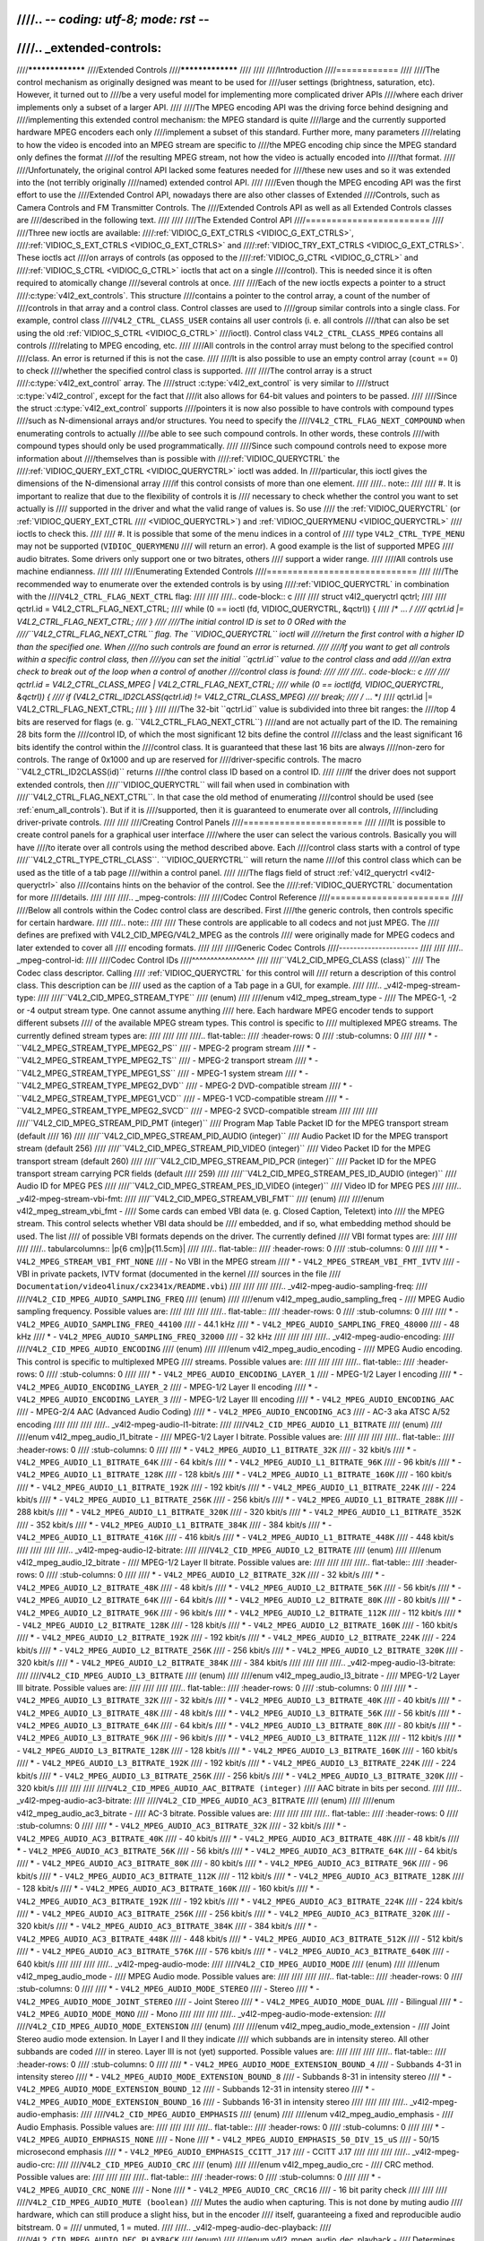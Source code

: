 ////.. -*- coding: utf-8; mode: rst -*-
////
////.. _extended-controls:
////
////*****************
////Extended Controls
////*****************
////
////
////Introduction
////============
////
////The control mechanism as originally designed was meant to be used for
////user settings (brightness, saturation, etc). However, it turned out to
////be a very useful model for implementing more complicated driver APIs
////where each driver implements only a subset of a larger API.
////
////The MPEG encoding API was the driving force behind designing and
////implementing this extended control mechanism: the MPEG standard is quite
////large and the currently supported hardware MPEG encoders each only
////implement a subset of this standard. Further more, many parameters
////relating to how the video is encoded into an MPEG stream are specific to
////the MPEG encoding chip since the MPEG standard only defines the format
////of the resulting MPEG stream, not how the video is actually encoded into
////that format.
////
////Unfortunately, the original control API lacked some features needed for
////these new uses and so it was extended into the (not terribly originally
////named) extended control API.
////
////Even though the MPEG encoding API was the first effort to use the
////Extended Control API, nowadays there are also other classes of Extended
////Controls, such as Camera Controls and FM Transmitter Controls. The
////Extended Controls API as well as all Extended Controls classes are
////described in the following text.
////
////
////The Extended Control API
////========================
////
////Three new ioctls are available:
////:ref:`VIDIOC_G_EXT_CTRLS <VIDIOC_G_EXT_CTRLS>`,
////:ref:`VIDIOC_S_EXT_CTRLS <VIDIOC_G_EXT_CTRLS>` and
////:ref:`VIDIOC_TRY_EXT_CTRLS <VIDIOC_G_EXT_CTRLS>`. These ioctls act
////on arrays of controls (as opposed to the
////:ref:`VIDIOC_G_CTRL <VIDIOC_G_CTRL>` and
////:ref:`VIDIOC_S_CTRL <VIDIOC_G_CTRL>` ioctls that act on a single
////control). This is needed since it is often required to atomically change
////several controls at once.
////
////Each of the new ioctls expects a pointer to a struct
////:c:type:`v4l2_ext_controls`. This structure
////contains a pointer to the control array, a count of the number of
////controls in that array and a control class. Control classes are used to
////group similar controls into a single class. For example, control class
////``V4L2_CTRL_CLASS_USER`` contains all user controls (i. e. all controls
////that can also be set using the old :ref:`VIDIOC_S_CTRL <VIDIOC_G_CTRL>`
////ioctl). Control class ``V4L2_CTRL_CLASS_MPEG`` contains all controls
////relating to MPEG encoding, etc.
////
////All controls in the control array must belong to the specified control
////class. An error is returned if this is not the case.
////
////It is also possible to use an empty control array (``count`` == 0) to check
////whether the specified control class is supported.
////
////The control array is a struct
////:c:type:`v4l2_ext_control` array. The
////struct :c:type:`v4l2_ext_control` is very similar to
////struct :c:type:`v4l2_control`, except for the fact that
////it also allows for 64-bit values and pointers to be passed.
////
////Since the struct :c:type:`v4l2_ext_control` supports
////pointers it is now also possible to have controls with compound types
////such as N-dimensional arrays and/or structures. You need to specify the
////``V4L2_CTRL_FLAG_NEXT_COMPOUND`` when enumerating controls to actually
////be able to see such compound controls. In other words, these controls
////with compound types should only be used programmatically.
////
////Since such compound controls need to expose more information about
////themselves than is possible with
////:ref:`VIDIOC_QUERYCTRL` the
////:ref:`VIDIOC_QUERY_EXT_CTRL <VIDIOC_QUERYCTRL>` ioctl was added. In
////particular, this ioctl gives the dimensions of the N-dimensional array
////if this control consists of more than one element.
////
////.. note::
////
////   #. It is important to realize that due to the flexibility of controls it is
////      necessary to check whether the control you want to set actually is
////      supported in the driver and what the valid range of values is. So use
////      the :ref:`VIDIOC_QUERYCTRL` (or :ref:`VIDIOC_QUERY_EXT_CTRL
////      <VIDIOC_QUERYCTRL>`) and :ref:`VIDIOC_QUERYMENU <VIDIOC_QUERYCTRL>`
////      ioctls to check this.
////
////   #. It is possible that some of the menu indices in a control of
////      type ``V4L2_CTRL_TYPE_MENU`` may not be supported (``VIDIOC_QUERYMENU``
////      will return an error). A good example is the list of supported MPEG
////      audio bitrates. Some drivers only support one or two bitrates, others
////      support a wider range.
////
////All controls use machine endianness.
////
////
////Enumerating Extended Controls
////=============================
////
////The recommended way to enumerate over the extended controls is by using
////:ref:`VIDIOC_QUERYCTRL` in combination with the
////``V4L2_CTRL_FLAG_NEXT_CTRL`` flag:
////
////
////.. code-block:: c
////
////    struct v4l2_queryctrl qctrl;
////
////    qctrl.id = V4L2_CTRL_FLAG_NEXT_CTRL;
////    while (0 == ioctl (fd, VIDIOC_QUERYCTRL, &qctrl)) {
////	/* ... */
////	qctrl.id |= V4L2_CTRL_FLAG_NEXT_CTRL;
////    }
////
////The initial control ID is set to 0 ORed with the
////``V4L2_CTRL_FLAG_NEXT_CTRL`` flag. The ``VIDIOC_QUERYCTRL`` ioctl will
////return the first control with a higher ID than the specified one. When
////no such controls are found an error is returned.
////
////If you want to get all controls within a specific control class, then
////you can set the initial ``qctrl.id`` value to the control class and add
////an extra check to break out of the loop when a control of another
////control class is found:
////
////
////.. code-block:: c
////
////    qctrl.id = V4L2_CTRL_CLASS_MPEG | V4L2_CTRL_FLAG_NEXT_CTRL;
////    while (0 == ioctl(fd, VIDIOC_QUERYCTRL, &qctrl)) {
////	if (V4L2_CTRL_ID2CLASS(qctrl.id) != V4L2_CTRL_CLASS_MPEG)
////	    break;
////	    /* ... */
////	qctrl.id |= V4L2_CTRL_FLAG_NEXT_CTRL;
////    }
////
////The 32-bit ``qctrl.id`` value is subdivided into three bit ranges: the
////top 4 bits are reserved for flags (e. g. ``V4L2_CTRL_FLAG_NEXT_CTRL``)
////and are not actually part of the ID. The remaining 28 bits form the
////control ID, of which the most significant 12 bits define the control
////class and the least significant 16 bits identify the control within the
////control class. It is guaranteed that these last 16 bits are always
////non-zero for controls. The range of 0x1000 and up are reserved for
////driver-specific controls. The macro ``V4L2_CTRL_ID2CLASS(id)`` returns
////the control class ID based on a control ID.
////
////If the driver does not support extended controls, then
////``VIDIOC_QUERYCTRL`` will fail when used in combination with
////``V4L2_CTRL_FLAG_NEXT_CTRL``. In that case the old method of enumerating
////control should be used (see :ref:`enum_all_controls`). But if it is
////supported, then it is guaranteed to enumerate over all controls,
////including driver-private controls.
////
////
////Creating Control Panels
////=======================
////
////It is possible to create control panels for a graphical user interface
////where the user can select the various controls. Basically you will have
////to iterate over all controls using the method described above. Each
////control class starts with a control of type
////``V4L2_CTRL_TYPE_CTRL_CLASS``. ``VIDIOC_QUERYCTRL`` will return the name
////of this control class which can be used as the title of a tab page
////within a control panel.
////
////The flags field of struct :ref:`v4l2_queryctrl <v4l2-queryctrl>` also
////contains hints on the behavior of the control. See the
////:ref:`VIDIOC_QUERYCTRL` documentation for more
////details.
////
////
////.. _mpeg-controls:
////
////Codec Control Reference
////=======================
////
////Below all controls within the Codec control class are described. First
////the generic controls, then controls specific for certain hardware.
////
////.. note::
////
////   These controls are applicable to all codecs and not just MPEG. The
////   defines are prefixed with V4L2_CID_MPEG/V4L2_MPEG as the controls
////   were originally made for MPEG codecs and later extended to cover all
////   encoding formats.
////
////
////Generic Codec Controls
////----------------------
////
////
////.. _mpeg-control-id:
////
////Codec Control IDs
////^^^^^^^^^^^^^^^^^
////
////``V4L2_CID_MPEG_CLASS (class)``
////    The Codec class descriptor. Calling
////    :ref:`VIDIOC_QUERYCTRL` for this control will
////    return a description of this control class. This description can be
////    used as the caption of a Tab page in a GUI, for example.
////
////.. _v4l2-mpeg-stream-type:
////
////``V4L2_CID_MPEG_STREAM_TYPE``
////    (enum)
////
////enum v4l2_mpeg_stream_type -
////    The MPEG-1, -2 or -4 output stream type. One cannot assume anything
////    here. Each hardware MPEG encoder tends to support different subsets
////    of the available MPEG stream types. This control is specific to
////    multiplexed MPEG streams. The currently defined stream types are:
////
////
////
////.. flat-table::
////    :header-rows:  0
////    :stub-columns: 0
////
////    * - ``V4L2_MPEG_STREAM_TYPE_MPEG2_PS``
////      - MPEG-2 program stream
////    * - ``V4L2_MPEG_STREAM_TYPE_MPEG2_TS``
////      - MPEG-2 transport stream
////    * - ``V4L2_MPEG_STREAM_TYPE_MPEG1_SS``
////      - MPEG-1 system stream
////    * - ``V4L2_MPEG_STREAM_TYPE_MPEG2_DVD``
////      - MPEG-2 DVD-compatible stream
////    * - ``V4L2_MPEG_STREAM_TYPE_MPEG1_VCD``
////      - MPEG-1 VCD-compatible stream
////    * - ``V4L2_MPEG_STREAM_TYPE_MPEG2_SVCD``
////      - MPEG-2 SVCD-compatible stream
////
////
////
////``V4L2_CID_MPEG_STREAM_PID_PMT (integer)``
////    Program Map Table Packet ID for the MPEG transport stream (default
////    16)
////
////``V4L2_CID_MPEG_STREAM_PID_AUDIO (integer)``
////    Audio Packet ID for the MPEG transport stream (default 256)
////
////``V4L2_CID_MPEG_STREAM_PID_VIDEO (integer)``
////    Video Packet ID for the MPEG transport stream (default 260)
////
////``V4L2_CID_MPEG_STREAM_PID_PCR (integer)``
////    Packet ID for the MPEG transport stream carrying PCR fields (default
////    259)
////
////``V4L2_CID_MPEG_STREAM_PES_ID_AUDIO (integer)``
////    Audio ID for MPEG PES
////
////``V4L2_CID_MPEG_STREAM_PES_ID_VIDEO (integer)``
////    Video ID for MPEG PES
////
////.. _v4l2-mpeg-stream-vbi-fmt:
////
////``V4L2_CID_MPEG_STREAM_VBI_FMT``
////    (enum)
////
////enum v4l2_mpeg_stream_vbi_fmt -
////    Some cards can embed VBI data (e. g. Closed Caption, Teletext) into
////    the MPEG stream. This control selects whether VBI data should be
////    embedded, and if so, what embedding method should be used. The list
////    of possible VBI formats depends on the driver. The currently defined
////    VBI format types are:
////
////
////
////.. tabularcolumns:: |p{6 cm}|p{11.5cm}|
////
////.. flat-table::
////    :header-rows:  0
////    :stub-columns: 0
////
////    * - ``V4L2_MPEG_STREAM_VBI_FMT_NONE``
////      - No VBI in the MPEG stream
////    * - ``V4L2_MPEG_STREAM_VBI_FMT_IVTV``
////      - VBI in private packets, IVTV format (documented in the kernel
////	sources in the file
////	``Documentation/video4linux/cx2341x/README.vbi``)
////
////
////
////.. _v4l2-mpeg-audio-sampling-freq:
////
////``V4L2_CID_MPEG_AUDIO_SAMPLING_FREQ``
////    (enum)
////
////enum v4l2_mpeg_audio_sampling_freq -
////    MPEG Audio sampling frequency. Possible values are:
////
////
////
////.. flat-table::
////    :header-rows:  0
////    :stub-columns: 0
////
////    * - ``V4L2_MPEG_AUDIO_SAMPLING_FREQ_44100``
////      - 44.1 kHz
////    * - ``V4L2_MPEG_AUDIO_SAMPLING_FREQ_48000``
////      - 48 kHz
////    * - ``V4L2_MPEG_AUDIO_SAMPLING_FREQ_32000``
////      - 32 kHz
////
////
////
////.. _v4l2-mpeg-audio-encoding:
////
////``V4L2_CID_MPEG_AUDIO_ENCODING``
////    (enum)
////
////enum v4l2_mpeg_audio_encoding -
////    MPEG Audio encoding. This control is specific to multiplexed MPEG
////    streams. Possible values are:
////
////
////
////.. flat-table::
////    :header-rows:  0
////    :stub-columns: 0
////
////    * - ``V4L2_MPEG_AUDIO_ENCODING_LAYER_1``
////      - MPEG-1/2 Layer I encoding
////    * - ``V4L2_MPEG_AUDIO_ENCODING_LAYER_2``
////      - MPEG-1/2 Layer II encoding
////    * - ``V4L2_MPEG_AUDIO_ENCODING_LAYER_3``
////      - MPEG-1/2 Layer III encoding
////    * - ``V4L2_MPEG_AUDIO_ENCODING_AAC``
////      - MPEG-2/4 AAC (Advanced Audio Coding)
////    * - ``V4L2_MPEG_AUDIO_ENCODING_AC3``
////      - AC-3 aka ATSC A/52 encoding
////
////
////
////.. _v4l2-mpeg-audio-l1-bitrate:
////
////``V4L2_CID_MPEG_AUDIO_L1_BITRATE``
////    (enum)
////
////enum v4l2_mpeg_audio_l1_bitrate -
////    MPEG-1/2 Layer I bitrate. Possible values are:
////
////
////
////.. flat-table::
////    :header-rows:  0
////    :stub-columns: 0
////
////    * - ``V4L2_MPEG_AUDIO_L1_BITRATE_32K``
////      - 32 kbit/s
////    * - ``V4L2_MPEG_AUDIO_L1_BITRATE_64K``
////      - 64 kbit/s
////    * - ``V4L2_MPEG_AUDIO_L1_BITRATE_96K``
////      - 96 kbit/s
////    * - ``V4L2_MPEG_AUDIO_L1_BITRATE_128K``
////      - 128 kbit/s
////    * - ``V4L2_MPEG_AUDIO_L1_BITRATE_160K``
////      - 160 kbit/s
////    * - ``V4L2_MPEG_AUDIO_L1_BITRATE_192K``
////      - 192 kbit/s
////    * - ``V4L2_MPEG_AUDIO_L1_BITRATE_224K``
////      - 224 kbit/s
////    * - ``V4L2_MPEG_AUDIO_L1_BITRATE_256K``
////      - 256 kbit/s
////    * - ``V4L2_MPEG_AUDIO_L1_BITRATE_288K``
////      - 288 kbit/s
////    * - ``V4L2_MPEG_AUDIO_L1_BITRATE_320K``
////      - 320 kbit/s
////    * - ``V4L2_MPEG_AUDIO_L1_BITRATE_352K``
////      - 352 kbit/s
////    * - ``V4L2_MPEG_AUDIO_L1_BITRATE_384K``
////      - 384 kbit/s
////    * - ``V4L2_MPEG_AUDIO_L1_BITRATE_416K``
////      - 416 kbit/s
////    * - ``V4L2_MPEG_AUDIO_L1_BITRATE_448K``
////      - 448 kbit/s
////
////
////
////.. _v4l2-mpeg-audio-l2-bitrate:
////
////``V4L2_CID_MPEG_AUDIO_L2_BITRATE``
////    (enum)
////
////enum v4l2_mpeg_audio_l2_bitrate -
////    MPEG-1/2 Layer II bitrate. Possible values are:
////
////
////
////.. flat-table::
////    :header-rows:  0
////    :stub-columns: 0
////
////    * - ``V4L2_MPEG_AUDIO_L2_BITRATE_32K``
////      - 32 kbit/s
////    * - ``V4L2_MPEG_AUDIO_L2_BITRATE_48K``
////      - 48 kbit/s
////    * - ``V4L2_MPEG_AUDIO_L2_BITRATE_56K``
////      - 56 kbit/s
////    * - ``V4L2_MPEG_AUDIO_L2_BITRATE_64K``
////      - 64 kbit/s
////    * - ``V4L2_MPEG_AUDIO_L2_BITRATE_80K``
////      - 80 kbit/s
////    * - ``V4L2_MPEG_AUDIO_L2_BITRATE_96K``
////      - 96 kbit/s
////    * - ``V4L2_MPEG_AUDIO_L2_BITRATE_112K``
////      - 112 kbit/s
////    * - ``V4L2_MPEG_AUDIO_L2_BITRATE_128K``
////      - 128 kbit/s
////    * - ``V4L2_MPEG_AUDIO_L2_BITRATE_160K``
////      - 160 kbit/s
////    * - ``V4L2_MPEG_AUDIO_L2_BITRATE_192K``
////      - 192 kbit/s
////    * - ``V4L2_MPEG_AUDIO_L2_BITRATE_224K``
////      - 224 kbit/s
////    * - ``V4L2_MPEG_AUDIO_L2_BITRATE_256K``
////      - 256 kbit/s
////    * - ``V4L2_MPEG_AUDIO_L2_BITRATE_320K``
////      - 320 kbit/s
////    * - ``V4L2_MPEG_AUDIO_L2_BITRATE_384K``
////      - 384 kbit/s
////
////
////
////.. _v4l2-mpeg-audio-l3-bitrate:
////
////``V4L2_CID_MPEG_AUDIO_L3_BITRATE``
////    (enum)
////
////enum v4l2_mpeg_audio_l3_bitrate -
////    MPEG-1/2 Layer III bitrate. Possible values are:
////
////
////
////.. flat-table::
////    :header-rows:  0
////    :stub-columns: 0
////
////    * - ``V4L2_MPEG_AUDIO_L3_BITRATE_32K``
////      - 32 kbit/s
////    * - ``V4L2_MPEG_AUDIO_L3_BITRATE_40K``
////      - 40 kbit/s
////    * - ``V4L2_MPEG_AUDIO_L3_BITRATE_48K``
////      - 48 kbit/s
////    * - ``V4L2_MPEG_AUDIO_L3_BITRATE_56K``
////      - 56 kbit/s
////    * - ``V4L2_MPEG_AUDIO_L3_BITRATE_64K``
////      - 64 kbit/s
////    * - ``V4L2_MPEG_AUDIO_L3_BITRATE_80K``
////      - 80 kbit/s
////    * - ``V4L2_MPEG_AUDIO_L3_BITRATE_96K``
////      - 96 kbit/s
////    * - ``V4L2_MPEG_AUDIO_L3_BITRATE_112K``
////      - 112 kbit/s
////    * - ``V4L2_MPEG_AUDIO_L3_BITRATE_128K``
////      - 128 kbit/s
////    * - ``V4L2_MPEG_AUDIO_L3_BITRATE_160K``
////      - 160 kbit/s
////    * - ``V4L2_MPEG_AUDIO_L3_BITRATE_192K``
////      - 192 kbit/s
////    * - ``V4L2_MPEG_AUDIO_L3_BITRATE_224K``
////      - 224 kbit/s
////    * - ``V4L2_MPEG_AUDIO_L3_BITRATE_256K``
////      - 256 kbit/s
////    * - ``V4L2_MPEG_AUDIO_L3_BITRATE_320K``
////      - 320 kbit/s
////
////
////
////``V4L2_CID_MPEG_AUDIO_AAC_BITRATE (integer)``
////    AAC bitrate in bits per second.
////
////.. _v4l2-mpeg-audio-ac3-bitrate:
////
////``V4L2_CID_MPEG_AUDIO_AC3_BITRATE``
////    (enum)
////
////enum v4l2_mpeg_audio_ac3_bitrate -
////    AC-3 bitrate. Possible values are:
////
////
////
////.. flat-table::
////    :header-rows:  0
////    :stub-columns: 0
////
////    * - ``V4L2_MPEG_AUDIO_AC3_BITRATE_32K``
////      - 32 kbit/s
////    * - ``V4L2_MPEG_AUDIO_AC3_BITRATE_40K``
////      - 40 kbit/s
////    * - ``V4L2_MPEG_AUDIO_AC3_BITRATE_48K``
////      - 48 kbit/s
////    * - ``V4L2_MPEG_AUDIO_AC3_BITRATE_56K``
////      - 56 kbit/s
////    * - ``V4L2_MPEG_AUDIO_AC3_BITRATE_64K``
////      - 64 kbit/s
////    * - ``V4L2_MPEG_AUDIO_AC3_BITRATE_80K``
////      - 80 kbit/s
////    * - ``V4L2_MPEG_AUDIO_AC3_BITRATE_96K``
////      - 96 kbit/s
////    * - ``V4L2_MPEG_AUDIO_AC3_BITRATE_112K``
////      - 112 kbit/s
////    * - ``V4L2_MPEG_AUDIO_AC3_BITRATE_128K``
////      - 128 kbit/s
////    * - ``V4L2_MPEG_AUDIO_AC3_BITRATE_160K``
////      - 160 kbit/s
////    * - ``V4L2_MPEG_AUDIO_AC3_BITRATE_192K``
////      - 192 kbit/s
////    * - ``V4L2_MPEG_AUDIO_AC3_BITRATE_224K``
////      - 224 kbit/s
////    * - ``V4L2_MPEG_AUDIO_AC3_BITRATE_256K``
////      - 256 kbit/s
////    * - ``V4L2_MPEG_AUDIO_AC3_BITRATE_320K``
////      - 320 kbit/s
////    * - ``V4L2_MPEG_AUDIO_AC3_BITRATE_384K``
////      - 384 kbit/s
////    * - ``V4L2_MPEG_AUDIO_AC3_BITRATE_448K``
////      - 448 kbit/s
////    * - ``V4L2_MPEG_AUDIO_AC3_BITRATE_512K``
////      - 512 kbit/s
////    * - ``V4L2_MPEG_AUDIO_AC3_BITRATE_576K``
////      - 576 kbit/s
////    * - ``V4L2_MPEG_AUDIO_AC3_BITRATE_640K``
////      - 640 kbit/s
////
////
////
////.. _v4l2-mpeg-audio-mode:
////
////``V4L2_CID_MPEG_AUDIO_MODE``
////    (enum)
////
////enum v4l2_mpeg_audio_mode -
////    MPEG Audio mode. Possible values are:
////
////
////
////.. flat-table::
////    :header-rows:  0
////    :stub-columns: 0
////
////    * - ``V4L2_MPEG_AUDIO_MODE_STEREO``
////      - Stereo
////    * - ``V4L2_MPEG_AUDIO_MODE_JOINT_STEREO``
////      - Joint Stereo
////    * - ``V4L2_MPEG_AUDIO_MODE_DUAL``
////      - Bilingual
////    * - ``V4L2_MPEG_AUDIO_MODE_MONO``
////      - Mono
////
////
////
////.. _v4l2-mpeg-audio-mode-extension:
////
////``V4L2_CID_MPEG_AUDIO_MODE_EXTENSION``
////    (enum)
////
////enum v4l2_mpeg_audio_mode_extension -
////    Joint Stereo audio mode extension. In Layer I and II they indicate
////    which subbands are in intensity stereo. All other subbands are coded
////    in stereo. Layer III is not (yet) supported. Possible values are:
////
////
////
////.. flat-table::
////    :header-rows:  0
////    :stub-columns: 0
////
////    * - ``V4L2_MPEG_AUDIO_MODE_EXTENSION_BOUND_4``
////      - Subbands 4-31 in intensity stereo
////    * - ``V4L2_MPEG_AUDIO_MODE_EXTENSION_BOUND_8``
////      - Subbands 8-31 in intensity stereo
////    * - ``V4L2_MPEG_AUDIO_MODE_EXTENSION_BOUND_12``
////      - Subbands 12-31 in intensity stereo
////    * - ``V4L2_MPEG_AUDIO_MODE_EXTENSION_BOUND_16``
////      - Subbands 16-31 in intensity stereo
////
////
////
////.. _v4l2-mpeg-audio-emphasis:
////
////``V4L2_CID_MPEG_AUDIO_EMPHASIS``
////    (enum)
////
////enum v4l2_mpeg_audio_emphasis -
////    Audio Emphasis. Possible values are:
////
////
////
////.. flat-table::
////    :header-rows:  0
////    :stub-columns: 0
////
////    * - ``V4L2_MPEG_AUDIO_EMPHASIS_NONE``
////      - None
////    * - ``V4L2_MPEG_AUDIO_EMPHASIS_50_DIV_15_uS``
////      - 50/15 microsecond emphasis
////    * - ``V4L2_MPEG_AUDIO_EMPHASIS_CCITT_J17``
////      - CCITT J.17
////
////
////
////.. _v4l2-mpeg-audio-crc:
////
////``V4L2_CID_MPEG_AUDIO_CRC``
////    (enum)
////
////enum v4l2_mpeg_audio_crc -
////    CRC method. Possible values are:
////
////
////
////.. flat-table::
////    :header-rows:  0
////    :stub-columns: 0
////
////    * - ``V4L2_MPEG_AUDIO_CRC_NONE``
////      - None
////    * - ``V4L2_MPEG_AUDIO_CRC_CRC16``
////      - 16 bit parity check
////
////
////
////``V4L2_CID_MPEG_AUDIO_MUTE (boolean)``
////    Mutes the audio when capturing. This is not done by muting audio
////    hardware, which can still produce a slight hiss, but in the encoder
////    itself, guaranteeing a fixed and reproducible audio bitstream. 0 =
////    unmuted, 1 = muted.
////
////.. _v4l2-mpeg-audio-dec-playback:
////
////``V4L2_CID_MPEG_AUDIO_DEC_PLAYBACK``
////    (enum)
////
////enum v4l2_mpeg_audio_dec_playback -
////    Determines how monolingual audio should be played back. Possible
////    values are:
////
////
////
////.. tabularcolumns:: |p{9.0cm}|p{8.5cm}|
////
////.. flat-table::
////    :header-rows:  0
////    :stub-columns: 0
////
////    * - ``V4L2_MPEG_AUDIO_DEC_PLAYBACK_AUTO``
////      - Automatically determines the best playback mode.
////    * - ``V4L2_MPEG_AUDIO_DEC_PLAYBACK_STEREO``
////      - Stereo playback.
////    * - ``V4L2_MPEG_AUDIO_DEC_PLAYBACK_LEFT``
////      - Left channel playback.
////    * - ``V4L2_MPEG_AUDIO_DEC_PLAYBACK_RIGHT``
////      - Right channel playback.
////    * - ``V4L2_MPEG_AUDIO_DEC_PLAYBACK_MONO``
////      - Mono playback.
////    * - ``V4L2_MPEG_AUDIO_DEC_PLAYBACK_SWAPPED_STEREO``
////      - Stereo playback with swapped left and right channels.
////
////
////
////.. _v4l2-mpeg-audio-dec-multilingual-playback:
////
////``V4L2_CID_MPEG_AUDIO_DEC_MULTILINGUAL_PLAYBACK``
////    (enum)
////
////enum v4l2_mpeg_audio_dec_playback -
////    Determines how multilingual audio should be played back.
////
////.. _v4l2-mpeg-video-encoding:
////
////``V4L2_CID_MPEG_VIDEO_ENCODING``
////    (enum)
////
////enum v4l2_mpeg_video_encoding -
////    MPEG Video encoding method. This control is specific to multiplexed
////    MPEG streams. Possible values are:
////
////
////
////.. flat-table::
////    :header-rows:  0
////    :stub-columns: 0
////
////    * - ``V4L2_MPEG_VIDEO_ENCODING_MPEG_1``
////      - MPEG-1 Video encoding
////    * - ``V4L2_MPEG_VIDEO_ENCODING_MPEG_2``
////      - MPEG-2 Video encoding
////    * - ``V4L2_MPEG_VIDEO_ENCODING_MPEG_4_AVC``
////      - MPEG-4 AVC (H.264) Video encoding
////
////
////
////.. _v4l2-mpeg-video-aspect:
////
////``V4L2_CID_MPEG_VIDEO_ASPECT``
////    (enum)
////
////enum v4l2_mpeg_video_aspect -
////    Video aspect. Possible values are:
////
////
////
////.. flat-table::
////    :header-rows:  0
////    :stub-columns: 0
////
////    * - ``V4L2_MPEG_VIDEO_ASPECT_1x1``
////    * - ``V4L2_MPEG_VIDEO_ASPECT_4x3``
////    * - ``V4L2_MPEG_VIDEO_ASPECT_16x9``
////    * - ``V4L2_MPEG_VIDEO_ASPECT_221x100``
////
////
////
////``V4L2_CID_MPEG_VIDEO_B_FRAMES (integer)``
////    Number of B-Frames (default 2)
////
////``V4L2_CID_MPEG_VIDEO_GOP_SIZE (integer)``
////    GOP size (default 12)
////
////``V4L2_CID_MPEG_VIDEO_GOP_CLOSURE (boolean)``
////    GOP closure (default 1)
////
////``V4L2_CID_MPEG_VIDEO_PULLDOWN (boolean)``
////    Enable 3:2 pulldown (default 0)
////
////.. _v4l2-mpeg-video-bitrate-mode:
////
////``V4L2_CID_MPEG_VIDEO_BITRATE_MODE``
////    (enum)
////
////enum v4l2_mpeg_video_bitrate_mode -
////    Video bitrate mode. Possible values are:
////
////
////
////.. flat-table::
////    :header-rows:  0
////    :stub-columns: 0
////
////    * - ``V4L2_MPEG_VIDEO_BITRATE_MODE_VBR``
////      - Variable bitrate
////    * - ``V4L2_MPEG_VIDEO_BITRATE_MODE_CBR``
////      - Constant bitrate
////
////
////
////``V4L2_CID_MPEG_VIDEO_BITRATE (integer)``
////    Video bitrate in bits per second.
////
////``V4L2_CID_MPEG_VIDEO_BITRATE_PEAK (integer)``
////    Peak video bitrate in bits per second. Must be larger or equal to
////    the average video bitrate. It is ignored if the video bitrate mode
////    is set to constant bitrate.
////
////``V4L2_CID_MPEG_VIDEO_TEMPORAL_DECIMATION (integer)``
////    For every captured frame, skip this many subsequent frames (default
////    0).
////
////``V4L2_CID_MPEG_VIDEO_MUTE (boolean)``
////    "Mutes" the video to a fixed color when capturing. This is useful
////    for testing, to produce a fixed video bitstream. 0 = unmuted, 1 =
////    muted.
////
////``V4L2_CID_MPEG_VIDEO_MUTE_YUV (integer)``
////    Sets the "mute" color of the video. The supplied 32-bit integer is
////    interpreted as follows (bit 0 = least significant bit):
////
////
////
////.. flat-table::
////    :header-rows:  0
////    :stub-columns: 0
////
////    * - Bit 0:7
////      - V chrominance information
////    * - Bit 8:15
////      - U chrominance information
////    * - Bit 16:23
////      - Y luminance information
////    * - Bit 24:31
////      - Must be zero.
////
////
////
////.. _v4l2-mpeg-video-dec-pts:
////
////``V4L2_CID_MPEG_VIDEO_DEC_PTS (integer64)``
////    This read-only control returns the 33-bit video Presentation Time
////    Stamp as defined in ITU T-REC-H.222.0 and ISO/IEC 13818-1 of the
////    currently displayed frame. This is the same PTS as is used in
////    :ref:`VIDIOC_DECODER_CMD`.
////
////.. _v4l2-mpeg-video-dec-frame:
////
////``V4L2_CID_MPEG_VIDEO_DEC_FRAME (integer64)``
////    This read-only control returns the frame counter of the frame that
////    is currently displayed (decoded). This value is reset to 0 whenever
////    the decoder is started.
////
////``V4L2_CID_MPEG_VIDEO_DECODER_SLICE_INTERFACE (boolean)``
////    If enabled the decoder expects to receive a single slice per buffer,
////    otherwise the decoder expects a single frame in per buffer.
////    Applicable to the decoder, all codecs.
////
////``V4L2_CID_MPEG_VIDEO_H264_VUI_SAR_ENABLE (boolean)``
////    Enable writing sample aspect ratio in the Video Usability
////    Information. Applicable to the H264 encoder.
////
////.. _v4l2-mpeg-video-h264-vui-sar-idc:
////
////``V4L2_CID_MPEG_VIDEO_H264_VUI_SAR_IDC``
////    (enum)
////
////enum v4l2_mpeg_video_h264_vui_sar_idc -
////    VUI sample aspect ratio indicator for H.264 encoding. The value is
////    defined in the table E-1 in the standard. Applicable to the H264
////    encoder.
////
////
////
////.. flat-table::
////    :header-rows:  0
////    :stub-columns: 0
////
////    * - ``V4L2_MPEG_VIDEO_H264_VUI_SAR_IDC_UNSPECIFIED``
////      - Unspecified
////    * - ``V4L2_MPEG_VIDEO_H264_VUI_SAR_IDC_1x1``
////      - 1x1
////    * - ``V4L2_MPEG_VIDEO_H264_VUI_SAR_IDC_12x11``
////      - 12x11
////    * - ``V4L2_MPEG_VIDEO_H264_VUI_SAR_IDC_10x11``
////      - 10x11
////    * - ``V4L2_MPEG_VIDEO_H264_VUI_SAR_IDC_16x11``
////      - 16x11
////    * - ``V4L2_MPEG_VIDEO_H264_VUI_SAR_IDC_40x33``
////      - 40x33
////    * - ``V4L2_MPEG_VIDEO_H264_VUI_SAR_IDC_24x11``
////      - 24x11
////    * - ``V4L2_MPEG_VIDEO_H264_VUI_SAR_IDC_20x11``
////      - 20x11
////    * - ``V4L2_MPEG_VIDEO_H264_VUI_SAR_IDC_32x11``
////      - 32x11
////    * - ``V4L2_MPEG_VIDEO_H264_VUI_SAR_IDC_80x33``
////      - 80x33
////    * - ``V4L2_MPEG_VIDEO_H264_VUI_SAR_IDC_18x11``
////      - 18x11
////    * - ``V4L2_MPEG_VIDEO_H264_VUI_SAR_IDC_15x11``
////      - 15x11
////    * - ``V4L2_MPEG_VIDEO_H264_VUI_SAR_IDC_64x33``
////      - 64x33
////    * - ``V4L2_MPEG_VIDEO_H264_VUI_SAR_IDC_160x99``
////      - 160x99
////    * - ``V4L2_MPEG_VIDEO_H264_VUI_SAR_IDC_4x3``
////      - 4x3
////    * - ``V4L2_MPEG_VIDEO_H264_VUI_SAR_IDC_3x2``
////      - 3x2
////    * - ``V4L2_MPEG_VIDEO_H264_VUI_SAR_IDC_2x1``
////      - 2x1
////    * - ``V4L2_MPEG_VIDEO_H264_VUI_SAR_IDC_EXTENDED``
////      - Extended SAR
////
////
////
////``V4L2_CID_MPEG_VIDEO_H264_VUI_EXT_SAR_WIDTH (integer)``
////    Extended sample aspect ratio width for H.264 VUI encoding.
////    Applicable to the H264 encoder.
////
////``V4L2_CID_MPEG_VIDEO_H264_VUI_EXT_SAR_HEIGHT (integer)``
////    Extended sample aspect ratio height for H.264 VUI encoding.
////    Applicable to the H264 encoder.
////
////.. _v4l2-mpeg-video-h264-level:
////
////``V4L2_CID_MPEG_VIDEO_H264_LEVEL``
////    (enum)
////
////enum v4l2_mpeg_video_h264_level -
////    The level information for the H264 video elementary stream.
////    Applicable to the H264 encoder. Possible values are:
////
////
////
////.. flat-table::
////    :header-rows:  0
////    :stub-columns: 0
////
////    * - ``V4L2_MPEG_VIDEO_H264_LEVEL_1_0``
////      - Level 1.0
////    * - ``V4L2_MPEG_VIDEO_H264_LEVEL_1B``
////      - Level 1B
////    * - ``V4L2_MPEG_VIDEO_H264_LEVEL_1_1``
////      - Level 1.1
////    * - ``V4L2_MPEG_VIDEO_H264_LEVEL_1_2``
////      - Level 1.2
////    * - ``V4L2_MPEG_VIDEO_H264_LEVEL_1_3``
////      - Level 1.3
////    * - ``V4L2_MPEG_VIDEO_H264_LEVEL_2_0``
////      - Level 2.0
////    * - ``V4L2_MPEG_VIDEO_H264_LEVEL_2_1``
////      - Level 2.1
////    * - ``V4L2_MPEG_VIDEO_H264_LEVEL_2_2``
////      - Level 2.2
////    * - ``V4L2_MPEG_VIDEO_H264_LEVEL_3_0``
////      - Level 3.0
////    * - ``V4L2_MPEG_VIDEO_H264_LEVEL_3_1``
////      - Level 3.1
////    * - ``V4L2_MPEG_VIDEO_H264_LEVEL_3_2``
////      - Level 3.2
////    * - ``V4L2_MPEG_VIDEO_H264_LEVEL_4_0``
////      - Level 4.0
////    * - ``V4L2_MPEG_VIDEO_H264_LEVEL_4_1``
////      - Level 4.1
////    * - ``V4L2_MPEG_VIDEO_H264_LEVEL_4_2``
////      - Level 4.2
////    * - ``V4L2_MPEG_VIDEO_H264_LEVEL_5_0``
////      - Level 5.0
////    * - ``V4L2_MPEG_VIDEO_H264_LEVEL_5_1``
////      - Level 5.1
////
////
////
////.. _v4l2-mpeg-video-mpeg4-level:
////
////``V4L2_CID_MPEG_VIDEO_MPEG4_LEVEL``
////    (enum)
////
////enum v4l2_mpeg_video_mpeg4_level -
////    The level information for the MPEG4 elementary stream. Applicable to
////    the MPEG4 encoder. Possible values are:
////
////
////
////.. flat-table::
////    :header-rows:  0
////    :stub-columns: 0
////
////    * - ``V4L2_MPEG_VIDEO_LEVEL_0``
////      - Level 0
////    * - ``V4L2_MPEG_VIDEO_LEVEL_0B``
////      - Level 0b
////    * - ``V4L2_MPEG_VIDEO_LEVEL_1``
////      - Level 1
////    * - ``V4L2_MPEG_VIDEO_LEVEL_2``
////      - Level 2
////    * - ``V4L2_MPEG_VIDEO_LEVEL_3``
////      - Level 3
////    * - ``V4L2_MPEG_VIDEO_LEVEL_3B``
////      - Level 3b
////    * - ``V4L2_MPEG_VIDEO_LEVEL_4``
////      - Level 4
////    * - ``V4L2_MPEG_VIDEO_LEVEL_5``
////      - Level 5
////
////
////
////.. _v4l2-mpeg-video-h264-profile:
////
////``V4L2_CID_MPEG_VIDEO_H264_PROFILE``
////    (enum)
////
////enum v4l2_mpeg_video_h264_profile -
////    The profile information for H264. Applicable to the H264 encoder.
////    Possible values are:
////
////
////
////.. flat-table::
////    :header-rows:  0
////    :stub-columns: 0
////
////    * - ``V4L2_MPEG_VIDEO_H264_PROFILE_BASELINE``
////      - Baseline profile
////    * - ``V4L2_MPEG_VIDEO_H264_PROFILE_CONSTRAINED_BASELINE``
////      - Constrained Baseline profile
////    * - ``V4L2_MPEG_VIDEO_H264_PROFILE_MAIN``
////      - Main profile
////    * - ``V4L2_MPEG_VIDEO_H264_PROFILE_EXTENDED``
////      - Extended profile
////    * - ``V4L2_MPEG_VIDEO_H264_PROFILE_HIGH``
////      - High profile
////    * - ``V4L2_MPEG_VIDEO_H264_PROFILE_HIGH_10``
////      - High 10 profile
////    * - ``V4L2_MPEG_VIDEO_H264_PROFILE_HIGH_422``
////      - High 422 profile
////    * - ``V4L2_MPEG_VIDEO_H264_PROFILE_HIGH_444_PREDICTIVE``
////      - High 444 Predictive profile
////    * - ``V4L2_MPEG_VIDEO_H264_PROFILE_HIGH_10_INTRA``
////      - High 10 Intra profile
////    * - ``V4L2_MPEG_VIDEO_H264_PROFILE_HIGH_422_INTRA``
////      - High 422 Intra profile
////    * - ``V4L2_MPEG_VIDEO_H264_PROFILE_HIGH_444_INTRA``
////      - High 444 Intra profile
////    * - ``V4L2_MPEG_VIDEO_H264_PROFILE_CAVLC_444_INTRA``
////      - CAVLC 444 Intra profile
////    * - ``V4L2_MPEG_VIDEO_H264_PROFILE_SCALABLE_BASELINE``
////      - Scalable Baseline profile
////    * - ``V4L2_MPEG_VIDEO_H264_PROFILE_SCALABLE_HIGH``
////      - Scalable High profile
////    * - ``V4L2_MPEG_VIDEO_H264_PROFILE_SCALABLE_HIGH_INTRA``
////      - Scalable High Intra profile
////    * - ``V4L2_MPEG_VIDEO_H264_PROFILE_STEREO_HIGH``
////      - Stereo High profile
////    * - ``V4L2_MPEG_VIDEO_H264_PROFILE_MULTIVIEW_HIGH``
////      - Multiview High profile
////
////
////
////.. _v4l2-mpeg-video-mpeg4-profile:
////
////``V4L2_CID_MPEG_VIDEO_MPEG4_PROFILE``
////    (enum)
////
////enum v4l2_mpeg_video_mpeg4_profile -
////    The profile information for MPEG4. Applicable to the MPEG4 encoder.
////    Possible values are:
////
////
////
////.. flat-table::
////    :header-rows:  0
////    :stub-columns: 0
////
////    * - ``V4L2_MPEG_VIDEO_PROFILE_SIMPLE``
////      - Simple profile
////    * - ``V4L2_MPEG_VIDEO_PROFILE_ADVANCED_SIMPLE``
////      - Advanced Simple profile
////    * - ``V4L2_MPEG_VIDEO_PROFILE_CORE``
////      - Core profile
////    * - ``V4L2_MPEG_VIDEO_PROFILE_SIMPLE_SCALABLE``
////      - Simple Scalable profile
////    * - ``V4L2_MPEG_VIDEO_PROFILE_ADVANCED_CODING_EFFICIENCY``
////      -
////
////
////
////``V4L2_CID_MPEG_VIDEO_MAX_REF_PIC (integer)``
////    The maximum number of reference pictures used for encoding.
////    Applicable to the encoder.
////
////.. _v4l2-mpeg-video-multi-slice-mode:
////
////``V4L2_CID_MPEG_VIDEO_MULTI_SLICE_MODE``
////    (enum)
////
////enum v4l2_mpeg_video_multi_slice_mode -
////    Determines how the encoder should handle division of frame into
////    slices. Applicable to the encoder. Possible values are:
////
////
////
////.. tabularcolumns:: |p{8.7cm}|p{8.8cm}|
////
////.. flat-table::
////    :header-rows:  0
////    :stub-columns: 0
////
////    * - ``V4L2_MPEG_VIDEO_MULTI_SLICE_MODE_SINGLE``
////      - Single slice per frame.
////    * - ``V4L2_MPEG_VIDEO_MULTI_SLICE_MODE_MAX_MB``
////      - Multiple slices with set maximum number of macroblocks per slice.
////    * - ``V4L2_MPEG_VIDEO_MULTI_SLICE_MODE_MAX_BYTES``
////      - Multiple slice with set maximum size in bytes per slice.
////
////
////
////``V4L2_CID_MPEG_VIDEO_MULTI_SLICE_MAX_MB (integer)``
////    The maximum number of macroblocks in a slice. Used when
////    ``V4L2_CID_MPEG_VIDEO_MULTI_SLICE_MODE`` is set to
////    ``V4L2_MPEG_VIDEO_MULTI_SLICE_MODE_MAX_MB``. Applicable to the
////    encoder.
////
////``V4L2_CID_MPEG_VIDEO_MULTI_SLICE_MAX_BYTES (integer)``
////    The maximum size of a slice in bytes. Used when
////    ``V4L2_CID_MPEG_VIDEO_MULTI_SLICE_MODE`` is set to
////    ``V4L2_MPEG_VIDEO_MULTI_SLICE_MODE_MAX_BYTES``. Applicable to the
////    encoder.
////
////.. _v4l2-mpeg-video-h264-loop-filter-mode:
////
////``V4L2_CID_MPEG_VIDEO_H264_LOOP_FILTER_MODE``
////    (enum)
////
////enum v4l2_mpeg_video_h264_loop_filter_mode -
////    Loop filter mode for H264 encoder. Possible values are:
////
////
////
////.. tabularcolumns:: |p{14.0cm}|p{3.5cm}|
////
////.. flat-table::
////    :header-rows:  0
////    :stub-columns: 0
////
////    * - ``V4L2_MPEG_VIDEO_H264_LOOP_FILTER_MODE_ENABLED``
////      - Loop filter is enabled.
////    * - ``V4L2_MPEG_VIDEO_H264_LOOP_FILTER_MODE_DISABLED``
////      - Loop filter is disabled.
////    * - ``V4L2_MPEG_VIDEO_H264_LOOP_FILTER_MODE_DISABLED_AT_SLICE_BOUNDARY``
////      - Loop filter is disabled at the slice boundary.
////
////
////
////``V4L2_CID_MPEG_VIDEO_H264_LOOP_FILTER_ALPHA (integer)``
////    Loop filter alpha coefficient, defined in the H264 standard.
////    Applicable to the H264 encoder.
////
////``V4L2_CID_MPEG_VIDEO_H264_LOOP_FILTER_BETA (integer)``
////    Loop filter beta coefficient, defined in the H264 standard.
////    Applicable to the H264 encoder.
////
////.. _v4l2-mpeg-video-h264-entropy-mode:
////
////``V4L2_CID_MPEG_VIDEO_H264_ENTROPY_MODE``
////    (enum)
////
////enum v4l2_mpeg_video_h264_entropy_mode -
////    Entropy coding mode for H264 - CABAC/CAVALC. Applicable to the H264
////    encoder. Possible values are:
////
////
////
////.. flat-table::
////    :header-rows:  0
////    :stub-columns: 0
////
////    * - ``V4L2_MPEG_VIDEO_H264_ENTROPY_MODE_CAVLC``
////      - Use CAVLC entropy coding.
////    * - ``V4L2_MPEG_VIDEO_H264_ENTROPY_MODE_CABAC``
////      - Use CABAC entropy coding.
////
////
////
////``V4L2_CID_MPEG_VIDEO_H264_8X8_TRANSFORM (boolean)``
////    Enable 8X8 transform for H264. Applicable to the H264 encoder.
////
////``V4L2_CID_MPEG_VIDEO_CYCLIC_INTRA_REFRESH_MB (integer)``
////    Cyclic intra macroblock refresh. This is the number of continuous
////    macroblocks refreshed every frame. Each frame a successive set of
////    macroblocks is refreshed until the cycle completes and starts from
////    the top of the frame. Applicable to H264, H263 and MPEG4 encoder.
////
////``V4L2_CID_MPEG_VIDEO_FRAME_RC_ENABLE (boolean)``
////    Frame level rate control enable. If this control is disabled then
////    the quantization parameter for each frame type is constant and set
////    with appropriate controls (e.g.
////    ``V4L2_CID_MPEG_VIDEO_H263_I_FRAME_QP``). If frame rate control is
////    enabled then quantization parameter is adjusted to meet the chosen
////    bitrate. Minimum and maximum value for the quantization parameter
////    can be set with appropriate controls (e.g.
////    ``V4L2_CID_MPEG_VIDEO_H263_MIN_QP``). Applicable to encoders.
////
////``V4L2_CID_MPEG_VIDEO_MB_RC_ENABLE (boolean)``
////    Macroblock level rate control enable. Applicable to the MPEG4 and
////    H264 encoders.
////
////``V4L2_CID_MPEG_VIDEO_MPEG4_QPEL (boolean)``
////    Quarter pixel motion estimation for MPEG4. Applicable to the MPEG4
////    encoder.
////
////``V4L2_CID_MPEG_VIDEO_H263_I_FRAME_QP (integer)``
////    Quantization parameter for an I frame for H263. Valid range: from 1
////    to 31.
////
////``V4L2_CID_MPEG_VIDEO_H263_MIN_QP (integer)``
////    Minimum quantization parameter for H263. Valid range: from 1 to 31.
////
////``V4L2_CID_MPEG_VIDEO_H263_MAX_QP (integer)``
////    Maximum quantization parameter for H263. Valid range: from 1 to 31.
////
////``V4L2_CID_MPEG_VIDEO_H263_P_FRAME_QP (integer)``
////    Quantization parameter for an P frame for H263. Valid range: from 1
////    to 31.
////
////``V4L2_CID_MPEG_VIDEO_H263_B_FRAME_QP (integer)``
////    Quantization parameter for an B frame for H263. Valid range: from 1
////    to 31.
////
////``V4L2_CID_MPEG_VIDEO_H264_I_FRAME_QP (integer)``
////    Quantization parameter for an I frame for H264. Valid range: from 0
////    to 51.
////
////``V4L2_CID_MPEG_VIDEO_H264_MIN_QP (integer)``
////    Minimum quantization parameter for H264. Valid range: from 0 to 51.
////
////``V4L2_CID_MPEG_VIDEO_H264_MAX_QP (integer)``
////    Maximum quantization parameter for H264. Valid range: from 0 to 51.
////
////``V4L2_CID_MPEG_VIDEO_H264_P_FRAME_QP (integer)``
////    Quantization parameter for an P frame for H264. Valid range: from 0
////    to 51.
////
////``V4L2_CID_MPEG_VIDEO_H264_B_FRAME_QP (integer)``
////    Quantization parameter for an B frame for H264. Valid range: from 0
////    to 51.
////
////``V4L2_CID_MPEG_VIDEO_MPEG4_I_FRAME_QP (integer)``
////    Quantization parameter for an I frame for MPEG4. Valid range: from 1
////    to 31.
////
////``V4L2_CID_MPEG_VIDEO_MPEG4_MIN_QP (integer)``
////    Minimum quantization parameter for MPEG4. Valid range: from 1 to 31.
////
////``V4L2_CID_MPEG_VIDEO_MPEG4_MAX_QP (integer)``
////    Maximum quantization parameter for MPEG4. Valid range: from 1 to 31.
////
////``V4L2_CID_MPEG_VIDEO_MPEG4_P_FRAME_QP (integer)``
////    Quantization parameter for an P frame for MPEG4. Valid range: from 1
////    to 31.
////
////``V4L2_CID_MPEG_VIDEO_MPEG4_B_FRAME_QP (integer)``
////    Quantization parameter for an B frame for MPEG4. Valid range: from 1
////    to 31.
////
////``V4L2_CID_MPEG_VIDEO_VBV_SIZE (integer)``
////    The Video Buffer Verifier size in kilobytes, it is used as a
////    limitation of frame skip. The VBV is defined in the standard as a
////    mean to verify that the produced stream will be successfully
////    decoded. The standard describes it as "Part of a hypothetical
////    decoder that is conceptually connected to the output of the encoder.
////    Its purpose is to provide a constraint on the variability of the
////    data rate that an encoder or editing process may produce.".
////    Applicable to the MPEG1, MPEG2, MPEG4 encoders.
////
////.. _v4l2-mpeg-video-vbv-delay:
////
////``V4L2_CID_MPEG_VIDEO_VBV_DELAY (integer)``
////    Sets the initial delay in milliseconds for VBV buffer control.
////
////.. _v4l2-mpeg-video-hor-search-range:
////
////``V4L2_CID_MPEG_VIDEO_MV_H_SEARCH_RANGE (integer)``
////    Horizontal search range defines maximum horizontal search area in
////    pixels to search and match for the present Macroblock (MB) in the
////    reference picture. This V4L2 control macro is used to set horizontal
////    search range for motion estimation module in video encoder.
////
////.. _v4l2-mpeg-video-vert-search-range:
////
////``V4L2_CID_MPEG_VIDEO_MV_V_SEARCH_RANGE (integer)``
////    Vertical search range defines maximum vertical search area in pixels
////    to search and match for the present Macroblock (MB) in the reference
////    picture. This V4L2 control macro is used to set vertical search
////    range for motion estimation module in video encoder.
////
////.. _v4l2-mpeg-video-force-key-frame:
////
////``V4L2_CID_MPEG_VIDEO_FORCE_KEY_FRAME (button)``
////    Force a key frame for the next queued buffer. Applicable to
////    encoders. This is a general, codec-agnostic keyframe control.
////
////``V4L2_CID_MPEG_VIDEO_H264_CPB_SIZE (integer)``
////    The Coded Picture Buffer size in kilobytes, it is used as a
////    limitation of frame skip. The CPB is defined in the H264 standard as
////    a mean to verify that the produced stream will be successfully
////    decoded. Applicable to the H264 encoder.
////
////``V4L2_CID_MPEG_VIDEO_H264_I_PERIOD (integer)``
////    Period between I-frames in the open GOP for H264. In case of an open
////    GOP this is the period between two I-frames. The period between IDR
////    (Instantaneous Decoding Refresh) frames is taken from the GOP_SIZE
////    control. An IDR frame, which stands for Instantaneous Decoding
////    Refresh is an I-frame after which no prior frames are referenced.
////    This means that a stream can be restarted from an IDR frame without
////    the need to store or decode any previous frames. Applicable to the
////    H264 encoder.
////
////.. _v4l2-mpeg-video-header-mode:
////
////``V4L2_CID_MPEG_VIDEO_HEADER_MODE``
////    (enum)
////
////enum v4l2_mpeg_video_header_mode -
////    Determines whether the header is returned as the first buffer or is
////    it returned together with the first frame. Applicable to encoders.
////    Possible values are:
////
////
////
////.. tabularcolumns:: |p{10.3cm}|p{7.2cm}|
////
////.. flat-table::
////    :header-rows:  0
////    :stub-columns: 0
////
////    * - ``V4L2_MPEG_VIDEO_HEADER_MODE_SEPARATE``
////      - The stream header is returned separately in the first buffer.
////    * - ``V4L2_MPEG_VIDEO_HEADER_MODE_JOINED_WITH_1ST_FRAME``
////      - The stream header is returned together with the first encoded
////	frame.
////
////
////
////``V4L2_CID_MPEG_VIDEO_REPEAT_SEQ_HEADER (boolean)``
////    Repeat the video sequence headers. Repeating these headers makes
////    random access to the video stream easier. Applicable to the MPEG1, 2
////    and 4 encoder.
////
////``V4L2_CID_MPEG_VIDEO_DECODER_MPEG4_DEBLOCK_FILTER (boolean)``
////    Enabled the deblocking post processing filter for MPEG4 decoder.
////    Applicable to the MPEG4 decoder.
////
////``V4L2_CID_MPEG_VIDEO_MPEG4_VOP_TIME_RES (integer)``
////    vop_time_increment_resolution value for MPEG4. Applicable to the
////    MPEG4 encoder.
////
////``V4L2_CID_MPEG_VIDEO_MPEG4_VOP_TIME_INC (integer)``
////    vop_time_increment value for MPEG4. Applicable to the MPEG4
////    encoder.
////
////``V4L2_CID_MPEG_VIDEO_H264_SEI_FRAME_PACKING (boolean)``
////    Enable generation of frame packing supplemental enhancement
////    information in the encoded bitstream. The frame packing SEI message
////    contains the arrangement of L and R planes for 3D viewing.
////    Applicable to the H264 encoder.
////
////``V4L2_CID_MPEG_VIDEO_H264_SEI_FP_CURRENT_FRAME_0 (boolean)``
////    Sets current frame as frame0 in frame packing SEI. Applicable to the
////    H264 encoder.
////
////.. _v4l2-mpeg-video-h264-sei-fp-arrangement-type:
////
////``V4L2_CID_MPEG_VIDEO_H264_SEI_FP_ARRANGEMENT_TYPE``
////    (enum)
////
////enum v4l2_mpeg_video_h264_sei_fp_arrangement_type -
////    Frame packing arrangement type for H264 SEI. Applicable to the H264
////    encoder. Possible values are:
////
////.. tabularcolumns:: |p{12cm}|p{5.5cm}|
////
////.. flat-table::
////    :header-rows:  0
////    :stub-columns: 0
////
////    * - ``V4L2_MPEG_VIDEO_H264_SEI_FP_ARRANGEMENT_TYPE_CHEKERBOARD``
////      - Pixels are alternatively from L and R.
////    * - ``V4L2_MPEG_VIDEO_H264_SEI_FP_ARRANGEMENT_TYPE_COLUMN``
////      - L and R are interlaced by column.
////    * - ``V4L2_MPEG_VIDEO_H264_SEI_FP_ARRANGEMENT_TYPE_ROW``
////      - L and R are interlaced by row.
////    * - ``V4L2_MPEG_VIDEO_H264_SEI_FP_ARRANGEMENT_TYPE_SIDE_BY_SIDE``
////      - L is on the left, R on the right.
////    * - ``V4L2_MPEG_VIDEO_H264_SEI_FP_ARRANGEMENT_TYPE_TOP_BOTTOM``
////      - L is on top, R on bottom.
////    * - ``V4L2_MPEG_VIDEO_H264_SEI_FP_ARRANGEMENT_TYPE_TEMPORAL``
////      - One view per frame.
////
////
////
////``V4L2_CID_MPEG_VIDEO_H264_FMO (boolean)``
////    Enables flexible macroblock ordering in the encoded bitstream. It is
////    a technique used for restructuring the ordering of macroblocks in
////    pictures. Applicable to the H264 encoder.
////
////.. _v4l2-mpeg-video-h264-fmo-map-type:
////
////``V4L2_CID_MPEG_VIDEO_H264_FMO_MAP_TYPE``
////   (enum)
////
////enum v4l2_mpeg_video_h264_fmo_map_type -
////    When using FMO, the map type divides the image in different scan
////    patterns of macroblocks. Applicable to the H264 encoder. Possible
////    values are:
////
////.. tabularcolumns:: |p{12.5cm}|p{5.0cm}|
////
////.. flat-table::
////    :header-rows:  0
////    :stub-columns: 0
////
////    * - ``V4L2_MPEG_VIDEO_H264_FMO_MAP_TYPE_INTERLEAVED_SLICES``
////      - Slices are interleaved one after other with macroblocks in run
////	length order.
////    * - ``V4L2_MPEG_VIDEO_H264_FMO_MAP_TYPE_SCATTERED_SLICES``
////      - Scatters the macroblocks based on a mathematical function known to
////	both encoder and decoder.
////    * - ``V4L2_MPEG_VIDEO_H264_FMO_MAP_TYPE_FOREGROUND_WITH_LEFT_OVER``
////      - Macroblocks arranged in rectangular areas or regions of interest.
////    * - ``V4L2_MPEG_VIDEO_H264_FMO_MAP_TYPE_BOX_OUT``
////      - Slice groups grow in a cyclic way from centre to outwards.
////    * - ``V4L2_MPEG_VIDEO_H264_FMO_MAP_TYPE_RASTER_SCAN``
////      - Slice groups grow in raster scan pattern from left to right.
////    * - ``V4L2_MPEG_VIDEO_H264_FMO_MAP_TYPE_WIPE_SCAN``
////      - Slice groups grow in wipe scan pattern from top to bottom.
////    * - ``V4L2_MPEG_VIDEO_H264_FMO_MAP_TYPE_EXPLICIT``
////      - User defined map type.
////
////
////
////``V4L2_CID_MPEG_VIDEO_H264_FMO_SLICE_GROUP (integer)``
////    Number of slice groups in FMO. Applicable to the H264 encoder.
////
////.. _v4l2-mpeg-video-h264-fmo-change-direction:
////
////``V4L2_CID_MPEG_VIDEO_H264_FMO_CHANGE_DIRECTION``
////    (enum)
////
////enum v4l2_mpeg_video_h264_fmo_change_dir -
////    Specifies a direction of the slice group change for raster and wipe
////    maps. Applicable to the H264 encoder. Possible values are:
////
////
////
////.. flat-table::
////    :header-rows:  0
////    :stub-columns: 0
////
////    * - ``V4L2_MPEG_VIDEO_H264_FMO_CHANGE_DIR_RIGHT``
////      - Raster scan or wipe right.
////    * - ``V4L2_MPEG_VIDEO_H264_FMO_CHANGE_DIR_LEFT``
////      - Reverse raster scan or wipe left.
////
////
////
////``V4L2_CID_MPEG_VIDEO_H264_FMO_CHANGE_RATE (integer)``
////    Specifies the size of the first slice group for raster and wipe map.
////    Applicable to the H264 encoder.
////
////``V4L2_CID_MPEG_VIDEO_H264_FMO_RUN_LENGTH (integer)``
////    Specifies the number of consecutive macroblocks for the interleaved
////    map. Applicable to the H264 encoder.
////
////``V4L2_CID_MPEG_VIDEO_H264_ASO (boolean)``
////    Enables arbitrary slice ordering in encoded bitstream. Applicable to
////    the H264 encoder.
////
////``V4L2_CID_MPEG_VIDEO_H264_ASO_SLICE_ORDER (integer)``
////    Specifies the slice order in ASO. Applicable to the H264 encoder.
////    The supplied 32-bit integer is interpreted as follows (bit 0 = least
////    significant bit):
////
////
////
////.. flat-table::
////    :header-rows:  0
////    :stub-columns: 0
////
////    * - Bit 0:15
////      - Slice ID
////    * - Bit 16:32
////      - Slice position or order
////
////
////
////``V4L2_CID_MPEG_VIDEO_H264_HIERARCHICAL_CODING (boolean)``
////    Enables H264 hierarchical coding. Applicable to the H264 encoder.
////
////.. _v4l2-mpeg-video-h264-hierarchical-coding-type:
////
////``V4L2_CID_MPEG_VIDEO_H264_HIERARCHICAL_CODING_TYPE``
////    (enum)
////
////enum v4l2_mpeg_video_h264_hierarchical_coding_type -
////    Specifies the hierarchical coding type. Applicable to the H264
////    encoder. Possible values are:
////
////
////
////.. flat-table::
////    :header-rows:  0
////    :stub-columns: 0
////
////    * - ``V4L2_MPEG_VIDEO_H264_HIERARCHICAL_CODING_B``
////      - Hierarchical B coding.
////    * - ``V4L2_MPEG_VIDEO_H264_HIERARCHICAL_CODING_P``
////      - Hierarchical P coding.
////
////
////
////``V4L2_CID_MPEG_VIDEO_H264_HIERARCHICAL_CODING_LAYER (integer)``
////    Specifies the number of hierarchical coding layers. Applicable to
////    the H264 encoder.
////
////``V4L2_CID_MPEG_VIDEO_H264_HIERARCHICAL_CODING_LAYER_QP (integer)``
////    Specifies a user defined QP for each layer. Applicable to the H264
////    encoder. The supplied 32-bit integer is interpreted as follows (bit
////    0 = least significant bit):
////
////
////
////.. flat-table::
////    :header-rows:  0
////    :stub-columns: 0
////
////    * - Bit 0:15
////      - QP value
////    * - Bit 16:32
////      - Layer number
////
////
////
////
////MFC 5.1 MPEG Controls
////---------------------
////
////The following MPEG class controls deal with MPEG decoding and encoding
////settings that are specific to the Multi Format Codec 5.1 device present
////in the S5P family of SoCs by Samsung.
////
////
////.. _mfc51-control-id:
////
////MFC 5.1 Control IDs
////^^^^^^^^^^^^^^^^^^^
////
////``V4L2_CID_MPEG_MFC51_VIDEO_DECODER_H264_DISPLAY_DELAY_ENABLE (boolean)``
////    If the display delay is enabled then the decoder is forced to return
////    a CAPTURE buffer (decoded frame) after processing a certain number
////    of OUTPUT buffers. The delay can be set through
////    ``V4L2_CID_MPEG_MFC51_VIDEO_DECODER_H264_DISPLAY_DELAY``. This
////    feature can be used for example for generating thumbnails of videos.
////    Applicable to the H264 decoder.
////
////``V4L2_CID_MPEG_MFC51_VIDEO_DECODER_H264_DISPLAY_DELAY (integer)``
////    Display delay value for H264 decoder. The decoder is forced to
////    return a decoded frame after the set 'display delay' number of
////    frames. If this number is low it may result in frames returned out
////    of dispaly order, in addition the hardware may still be using the
////    returned buffer as a reference picture for subsequent frames.
////
////``V4L2_CID_MPEG_MFC51_VIDEO_H264_NUM_REF_PIC_FOR_P (integer)``
////    The number of reference pictures used for encoding a P picture.
////    Applicable to the H264 encoder.
////
////``V4L2_CID_MPEG_MFC51_VIDEO_PADDING (boolean)``
////    Padding enable in the encoder - use a color instead of repeating
////    border pixels. Applicable to encoders.
////
////``V4L2_CID_MPEG_MFC51_VIDEO_PADDING_YUV (integer)``
////    Padding color in the encoder. Applicable to encoders. The supplied
////    32-bit integer is interpreted as follows (bit 0 = least significant
////    bit):
////
////
////
////.. flat-table::
////    :header-rows:  0
////    :stub-columns: 0
////
////    * - Bit 0:7
////      - V chrominance information
////    * - Bit 8:15
////      - U chrominance information
////    * - Bit 16:23
////      - Y luminance information
////    * - Bit 24:31
////      - Must be zero.
////
////
////
////``V4L2_CID_MPEG_MFC51_VIDEO_RC_REACTION_COEFF (integer)``
////    Reaction coefficient for MFC rate control. Applicable to encoders.
////
////    .. note::
////
////       #. Valid only when the frame level RC is enabled.
////
////       #. For tight CBR, this field must be small (ex. 2 ~ 10). For
////	  VBR, this field must be large (ex. 100 ~ 1000).
////
////       #. It is not recommended to use the greater number than
////	  FRAME_RATE * (10^9 / BIT_RATE).
////
////``V4L2_CID_MPEG_MFC51_VIDEO_H264_ADAPTIVE_RC_DARK (boolean)``
////    Adaptive rate control for dark region. Valid only when H.264 and
////    macroblock level RC is enabled
////    (``V4L2_CID_MPEG_VIDEO_MB_RC_ENABLE``). Applicable to the H264
////    encoder.
////
////``V4L2_CID_MPEG_MFC51_VIDEO_H264_ADAPTIVE_RC_SMOOTH (boolean)``
////    Adaptive rate control for smooth region. Valid only when H.264 and
////    macroblock level RC is enabled
////    (``V4L2_CID_MPEG_VIDEO_MB_RC_ENABLE``). Applicable to the H264
////    encoder.
////
////``V4L2_CID_MPEG_MFC51_VIDEO_H264_ADAPTIVE_RC_STATIC (boolean)``
////    Adaptive rate control for static region. Valid only when H.264 and
////    macroblock level RC is enabled
////    (``V4L2_CID_MPEG_VIDEO_MB_RC_ENABLE``). Applicable to the H264
////    encoder.
////
////``V4L2_CID_MPEG_MFC51_VIDEO_H264_ADAPTIVE_RC_ACTIVITY (boolean)``
////    Adaptive rate control for activity region. Valid only when H.264 and
////    macroblock level RC is enabled
////    (``V4L2_CID_MPEG_VIDEO_MB_RC_ENABLE``). Applicable to the H264
////    encoder.
////
////.. _v4l2-mpeg-mfc51-video-frame-skip-mode:
////
////``V4L2_CID_MPEG_MFC51_VIDEO_FRAME_SKIP_MODE``
////    (enum)
////
////enum v4l2_mpeg_mfc51_video_frame_skip_mode -
////    Indicates in what conditions the encoder should skip frames. If
////    encoding a frame would cause the encoded stream to be larger then a
////    chosen data limit then the frame will be skipped. Possible values
////    are:
////
////
////.. tabularcolumns:: |p{9.0cm}|p{8.5cm}|
////
////.. flat-table::
////    :header-rows:  0
////    :stub-columns: 0
////
////    * - ``V4L2_MPEG_MFC51_FRAME_SKIP_MODE_DISABLED``
////      - Frame skip mode is disabled.
////    * - ``V4L2_MPEG_MFC51_FRAME_SKIP_MODE_LEVEL_LIMIT``
////      - Frame skip mode enabled and buffer limit is set by the chosen
////	level and is defined by the standard.
////    * - ``V4L2_MPEG_MFC51_FRAME_SKIP_MODE_BUF_LIMIT``
////      - Frame skip mode enabled and buffer limit is set by the VBV
////	(MPEG1/2/4) or CPB (H264) buffer size control.
////
////
////
////``V4L2_CID_MPEG_MFC51_VIDEO_RC_FIXED_TARGET_BIT (integer)``
////    Enable rate-control with fixed target bit. If this setting is
////    enabled, then the rate control logic of the encoder will calculate
////    the average bitrate for a GOP and keep it below or equal the set
////    bitrate target. Otherwise the rate control logic calculates the
////    overall average bitrate for the stream and keeps it below or equal
////    to the set bitrate. In the first case the average bitrate for the
////    whole stream will be smaller then the set bitrate. This is caused
////    because the average is calculated for smaller number of frames, on
////    the other hand enabling this setting will ensure that the stream
////    will meet tight bandwidth constraints. Applicable to encoders.
////
////.. _v4l2-mpeg-mfc51-video-force-frame-type:
////
////``V4L2_CID_MPEG_MFC51_VIDEO_FORCE_FRAME_TYPE``
////    (enum)
////
////enum v4l2_mpeg_mfc51_video_force_frame_type -
////    Force a frame type for the next queued buffer. Applicable to
////    encoders. Possible values are:
////
////
////
////.. flat-table::
////    :header-rows:  0
////    :stub-columns: 0
////
////    * - ``V4L2_MPEG_MFC51_FORCE_FRAME_TYPE_DISABLED``
////      - Forcing a specific frame type disabled.
////    * - ``V4L2_MPEG_MFC51_FORCE_FRAME_TYPE_I_FRAME``
////      - Force an I-frame.
////    * - ``V4L2_MPEG_MFC51_FORCE_FRAME_TYPE_NOT_CODED``
////      - Force a non-coded frame.
////
////
////
////
////CX2341x MPEG Controls
////---------------------
////
////The following MPEG class controls deal with MPEG encoding settings that
////are specific to the Conexant CX23415 and CX23416 MPEG encoding chips.
////
////
////.. _cx2341x-control-id:
////
////CX2341x Control IDs
////^^^^^^^^^^^^^^^^^^^
////
////.. _v4l2-mpeg-cx2341x-video-spatial-filter-mode:
////
////``V4L2_CID_MPEG_CX2341X_VIDEO_SPATIAL_FILTER_MODE``
////    (enum)
////
////enum v4l2_mpeg_cx2341x_video_spatial_filter_mode -
////    Sets the Spatial Filter mode (default ``MANUAL``). Possible values
////    are:
////
////
////
////.. flat-table::
////    :header-rows:  0
////    :stub-columns: 0
////
////    * - ``V4L2_MPEG_CX2341X_VIDEO_SPATIAL_FILTER_MODE_MANUAL``
////      - Choose the filter manually
////    * - ``V4L2_MPEG_CX2341X_VIDEO_SPATIAL_FILTER_MODE_AUTO``
////      - Choose the filter automatically
////
////
////
////``V4L2_CID_MPEG_CX2341X_VIDEO_SPATIAL_FILTER (integer (0-15))``
////    The setting for the Spatial Filter. 0 = off, 15 = maximum. (Default
////    is 0.)
////
////.. _luma-spatial-filter-type:
////
////``V4L2_CID_MPEG_CX2341X_VIDEO_LUMA_SPATIAL_FILTER_TYPE``
////    (enum)
////
////enum v4l2_mpeg_cx2341x_video_luma_spatial_filter_type -
////    Select the algorithm to use for the Luma Spatial Filter (default
////    ``1D_HOR``). Possible values:
////
////
////
////.. tabularcolumns:: |p{14.5cm}|p{3.0cm}|
////
////.. flat-table::
////    :header-rows:  0
////    :stub-columns: 0
////
////    * - ``V4L2_MPEG_CX2341X_VIDEO_LUMA_SPATIAL_FILTER_TYPE_OFF``
////      - No filter
////    * - ``V4L2_MPEG_CX2341X_VIDEO_LUMA_SPATIAL_FILTER_TYPE_1D_HOR``
////      - One-dimensional horizontal
////    * - ``V4L2_MPEG_CX2341X_VIDEO_LUMA_SPATIAL_FILTER_TYPE_1D_VERT``
////      - One-dimensional vertical
////    * - ``V4L2_MPEG_CX2341X_VIDEO_LUMA_SPATIAL_FILTER_TYPE_2D_HV_SEPARABLE``
////      - Two-dimensional separable
////    * - ``V4L2_MPEG_CX2341X_VIDEO_LUMA_SPATIAL_FILTER_TYPE_2D_SYM_NON_SEPARABLE``
////      - Two-dimensional symmetrical non-separable
////
////
////
////.. _chroma-spatial-filter-type:
////
////``V4L2_CID_MPEG_CX2341X_VIDEO_CHROMA_SPATIAL_FILTER_TYPE``
////    (enum)
////
////enum v4l2_mpeg_cx2341x_video_chroma_spatial_filter_type -
////    Select the algorithm for the Chroma Spatial Filter (default
////    ``1D_HOR``). Possible values are:
////
////
////
////.. flat-table::
////    :header-rows:  0
////    :stub-columns: 0
////
////    * - ``V4L2_MPEG_CX2341X_VIDEO_CHROMA_SPATIAL_FILTER_TYPE_OFF``
////      - No filter
////    * - ``V4L2_MPEG_CX2341X_VIDEO_CHROMA_SPATIAL_FILTER_TYPE_1D_HOR``
////      - One-dimensional horizontal
////
////
////
////.. _v4l2-mpeg-cx2341x-video-temporal-filter-mode:
////
////``V4L2_CID_MPEG_CX2341X_VIDEO_TEMPORAL_FILTER_MODE``
////    (enum)
////
////enum v4l2_mpeg_cx2341x_video_temporal_filter_mode -
////    Sets the Temporal Filter mode (default ``MANUAL``). Possible values
////    are:
////
////
////
////.. flat-table::
////    :header-rows:  0
////    :stub-columns: 0
////
////    * - ``V4L2_MPEG_CX2341X_VIDEO_TEMPORAL_FILTER_MODE_MANUAL``
////      - Choose the filter manually
////    * - ``V4L2_MPEG_CX2341X_VIDEO_TEMPORAL_FILTER_MODE_AUTO``
////      - Choose the filter automatically
////
////
////
////``V4L2_CID_MPEG_CX2341X_VIDEO_TEMPORAL_FILTER (integer (0-31))``
////    The setting for the Temporal Filter. 0 = off, 31 = maximum. (Default
////    is 8 for full-scale capturing and 0 for scaled capturing.)
////
////.. _v4l2-mpeg-cx2341x-video-median-filter-type:
////
////``V4L2_CID_MPEG_CX2341X_VIDEO_MEDIAN_FILTER_TYPE``
////    (enum)
////
////enum v4l2_mpeg_cx2341x_video_median_filter_type -
////    Median Filter Type (default ``OFF``). Possible values are:
////
////
////
////.. flat-table::
////    :header-rows:  0
////    :stub-columns: 0
////
////    * - ``V4L2_MPEG_CX2341X_VIDEO_MEDIAN_FILTER_TYPE_OFF``
////      - No filter
////    * - ``V4L2_MPEG_CX2341X_VIDEO_MEDIAN_FILTER_TYPE_HOR``
////      - Horizontal filter
////    * - ``V4L2_MPEG_CX2341X_VIDEO_MEDIAN_FILTER_TYPE_VERT``
////      - Vertical filter
////    * - ``V4L2_MPEG_CX2341X_VIDEO_MEDIAN_FILTER_TYPE_HOR_VERT``
////      - Horizontal and vertical filter
////    * - ``V4L2_MPEG_CX2341X_VIDEO_MEDIAN_FILTER_TYPE_DIAG``
////      - Diagonal filter
////
////
////
////``V4L2_CID_MPEG_CX2341X_VIDEO_LUMA_MEDIAN_FILTER_BOTTOM (integer (0-255))``
////    Threshold above which the luminance median filter is enabled
////    (default 0)
////
////``V4L2_CID_MPEG_CX2341X_VIDEO_LUMA_MEDIAN_FILTER_TOP (integer (0-255))``
////    Threshold below which the luminance median filter is enabled
////    (default 255)
////
////``V4L2_CID_MPEG_CX2341X_VIDEO_CHROMA_MEDIAN_FILTER_BOTTOM (integer (0-255))``
////    Threshold above which the chroma median filter is enabled (default
////    0)
////
////``V4L2_CID_MPEG_CX2341X_VIDEO_CHROMA_MEDIAN_FILTER_TOP (integer (0-255))``
////    Threshold below which the chroma median filter is enabled (default
////    255)
////
////``V4L2_CID_MPEG_CX2341X_STREAM_INSERT_NAV_PACKETS (boolean)``
////    The CX2341X MPEG encoder can insert one empty MPEG-2 PES packet into
////    the stream between every four video frames. The packet size is 2048
////    bytes, including the packet_start_code_prefix and stream_id
////    fields. The stream_id is 0xBF (private stream 2). The payload
////    consists of 0x00 bytes, to be filled in by the application. 0 = do
////    not insert, 1 = insert packets.
////
////
////VPX Control Reference
////---------------------
////
////The VPX controls include controls for encoding parameters of VPx video
////codec.
////
////
////.. _vpx-control-id:
////
////VPX Control IDs
////^^^^^^^^^^^^^^^
////
////.. _v4l2-vpx-num-partitions:
////
////``V4L2_CID_MPEG_VIDEO_VPX_NUM_PARTITIONS``
////    (enum)
////
////enum v4l2_vp8_num_partitions -
////    The number of token partitions to use in VP8 encoder. Possible
////    values are:
////
////
////
////.. flat-table::
////    :header-rows:  0
////    :stub-columns: 0
////
////    * - ``V4L2_CID_MPEG_VIDEO_VPX_1_PARTITION``
////      - 1 coefficient partition
////    * - ``V4L2_CID_MPEG_VIDEO_VPX_2_PARTITIONS``
////      - 2 coefficient partitions
////    * - ``V4L2_CID_MPEG_VIDEO_VPX_4_PARTITIONS``
////      - 4 coefficient partitions
////    * - ``V4L2_CID_MPEG_VIDEO_VPX_8_PARTITIONS``
////      - 8 coefficient partitions
////
////
////
////``V4L2_CID_MPEG_VIDEO_VPX_IMD_DISABLE_4X4 (boolean)``
////    Setting this prevents intra 4x4 mode in the intra mode decision.
////
////.. _v4l2-vpx-num-ref-frames:
////
////``V4L2_CID_MPEG_VIDEO_VPX_NUM_REF_FRAMES``
////    (enum)
////
////enum v4l2_vp8_num_ref_frames -
////    The number of reference pictures for encoding P frames. Possible
////    values are:
////
////.. tabularcolumns:: |p{7.9cm}|p{9.6cm}|
////
////.. flat-table::
////    :header-rows:  0
////    :stub-columns: 0
////
////    * - ``V4L2_CID_MPEG_VIDEO_VPX_1_REF_FRAME``
////      - Last encoded frame will be searched
////    * - ``V4L2_CID_MPEG_VIDEO_VPX_2_REF_FRAME``
////      - Two frames will be searched among the last encoded frame, the
////	golden frame and the alternate reference (altref) frame. The
////	encoder implementation will decide which two are chosen.
////    * - ``V4L2_CID_MPEG_VIDEO_VPX_3_REF_FRAME``
////      - The last encoded frame, the golden frame and the altref frame will
////	be searched.
////
////
////
////``V4L2_CID_MPEG_VIDEO_VPX_FILTER_LEVEL (integer)``
////    Indicates the loop filter level. The adjustment of the loop filter
////    level is done via a delta value against a baseline loop filter
////    value.
////
////``V4L2_CID_MPEG_VIDEO_VPX_FILTER_SHARPNESS (integer)``
////    This parameter affects the loop filter. Anything above zero weakens
////    the deblocking effect on the loop filter.
////
////``V4L2_CID_MPEG_VIDEO_VPX_GOLDEN_FRAME_REF_PERIOD (integer)``
////    Sets the refresh period for the golden frame. The period is defined
////    in number of frames. For a value of 'n', every nth frame starting
////    from the first key frame will be taken as a golden frame. For eg.
////    for encoding sequence of 0, 1, 2, 3, 4, 5, 6, 7 where the golden
////    frame refresh period is set as 4, the frames 0, 4, 8 etc will be
////    taken as the golden frames as frame 0 is always a key frame.
////
////.. _v4l2-vpx-golden-frame-sel:
////
////``V4L2_CID_MPEG_VIDEO_VPX_GOLDEN_FRAME_SEL``
////    (enum)
////
////enum v4l2_vp8_golden_frame_sel -
////    Selects the golden frame for encoding. Possible values are:
////
////.. raw:: latex
////
////    \begin{adjustbox}{width=\columnwidth}
////
////.. tabularcolumns:: |p{11.0cm}|p{10.0cm}|
////
////.. flat-table::
////    :header-rows:  0
////    :stub-columns: 0
////
////    * - ``V4L2_CID_MPEG_VIDEO_VPX_GOLDEN_FRAME_USE_PREV``
////      - Use the (n-2)th frame as a golden frame, current frame index being
////	'n'.
////    * - ``V4L2_CID_MPEG_VIDEO_VPX_GOLDEN_FRAME_USE_REF_PERIOD``
////      - Use the previous specific frame indicated by
////	``V4L2_CID_MPEG_VIDEO_VPX_GOLDEN_FRAME_REF_PERIOD`` as a
////	golden frame.
////
////.. raw:: latex
////
////    \end{adjustbox}
////
////
////``V4L2_CID_MPEG_VIDEO_VPX_MIN_QP (integer)``
////    Minimum quantization parameter for VP8.
////
////``V4L2_CID_MPEG_VIDEO_VPX_MAX_QP (integer)``
////    Maximum quantization parameter for VP8.
////
////``V4L2_CID_MPEG_VIDEO_VPX_I_FRAME_QP (integer)``
////    Quantization parameter for an I frame for VP8.
////
////``V4L2_CID_MPEG_VIDEO_VPX_P_FRAME_QP (integer)``
////    Quantization parameter for a P frame for VP8.
////
////``V4L2_CID_MPEG_VIDEO_VPX_PROFILE (integer)``
////    Select the desired profile for VPx encoder. Acceptable values are 0,
////    1, 2 and 3 corresponding to encoder profiles 0, 1, 2 and 3.
////
////
////.. _camera-controls:
////
////Camera Control Reference
////========================
////
////The Camera class includes controls for mechanical (or equivalent
////digital) features of a device such as controllable lenses or sensors.
////
////
////.. _camera-control-id:
////
////Camera Control IDs
////------------------
////
////``V4L2_CID_CAMERA_CLASS (class)``
////    The Camera class descriptor. Calling
////    :ref:`VIDIOC_QUERYCTRL` for this control will
////    return a description of this control class.
////
////.. _v4l2-exposure-auto-type:
////
////``V4L2_CID_EXPOSURE_AUTO``
////    (enum)
////
////enum v4l2_exposure_auto_type -
////    Enables automatic adjustments of the exposure time and/or iris
////    aperture. The effect of manual changes of the exposure time or iris
////    aperture while these features are enabled is undefined, drivers
////    should ignore such requests. Possible values are:
////
////
////
////.. flat-table::
////    :header-rows:  0
////    :stub-columns: 0
////
////    * - ``V4L2_EXPOSURE_AUTO``
////      - Automatic exposure time, automatic iris aperture.
////    * - ``V4L2_EXPOSURE_MANUAL``
////      - Manual exposure time, manual iris.
////    * - ``V4L2_EXPOSURE_SHUTTER_PRIORITY``
////      - Manual exposure time, auto iris.
////    * - ``V4L2_EXPOSURE_APERTURE_PRIORITY``
////      - Auto exposure time, manual iris.
////
////
////
////``V4L2_CID_EXPOSURE_ABSOLUTE (integer)``
////    Determines the exposure time of the camera sensor. The exposure time
////    is limited by the frame interval. Drivers should interpret the
////    values as 100 µs units, where the value 1 stands for 1/10000th of a
////    second, 10000 for 1 second and 100000 for 10 seconds.
////
////``V4L2_CID_EXPOSURE_AUTO_PRIORITY (boolean)``
////    When ``V4L2_CID_EXPOSURE_AUTO`` is set to ``AUTO`` or
////    ``APERTURE_PRIORITY``, this control determines if the device may
////    dynamically vary the frame rate. By default this feature is disabled
////    (0) and the frame rate must remain constant.
////
////``V4L2_CID_AUTO_EXPOSURE_BIAS (integer menu)``
////    Determines the automatic exposure compensation, it is effective only
////    when ``V4L2_CID_EXPOSURE_AUTO`` control is set to ``AUTO``,
////    ``SHUTTER_PRIORITY`` or ``APERTURE_PRIORITY``. It is expressed in
////    terms of EV, drivers should interpret the values as 0.001 EV units,
////    where the value 1000 stands for +1 EV.
////
////    Increasing the exposure compensation value is equivalent to
////    decreasing the exposure value (EV) and will increase the amount of
////    light at the image sensor. The camera performs the exposure
////    compensation by adjusting absolute exposure time and/or aperture.
////
////.. _v4l2-exposure-metering:
////
////``V4L2_CID_EXPOSURE_METERING``
////    (enum)
////
////enum v4l2_exposure_metering -
////    Determines how the camera measures the amount of light available for
////    the frame exposure. Possible values are:
////
////.. tabularcolumns:: |p{8.5cm}|p{9.0cm}|
////
////.. flat-table::
////    :header-rows:  0
////    :stub-columns: 0
////
////    * - ``V4L2_EXPOSURE_METERING_AVERAGE``
////      - Use the light information coming from the entire frame and average
////	giving no weighting to any particular portion of the metered area.
////    * - ``V4L2_EXPOSURE_METERING_CENTER_WEIGHTED``
////      - Average the light information coming from the entire frame giving
////	priority to the center of the metered area.
////    * - ``V4L2_EXPOSURE_METERING_SPOT``
////      - Measure only very small area at the center of the frame.
////    * - ``V4L2_EXPOSURE_METERING_MATRIX``
////      - A multi-zone metering. The light intensity is measured in several
////	points of the frame and the results are combined. The algorithm of
////	the zones selection and their significance in calculating the
////	final value is device dependent.
////
////
////
////``V4L2_CID_PAN_RELATIVE (integer)``
////    This control turns the camera horizontally by the specified amount.
////    The unit is undefined. A positive value moves the camera to the
////    right (clockwise when viewed from above), a negative value to the
////    left. A value of zero does not cause motion. This is a write-only
////    control.
////
////``V4L2_CID_TILT_RELATIVE (integer)``
////    This control turns the camera vertically by the specified amount.
////    The unit is undefined. A positive value moves the camera up, a
////    negative value down. A value of zero does not cause motion. This is
////    a write-only control.
////
////``V4L2_CID_PAN_RESET (button)``
////    When this control is set, the camera moves horizontally to the
////    default position.
////
////``V4L2_CID_TILT_RESET (button)``
////    When this control is set, the camera moves vertically to the default
////    position.
////
////``V4L2_CID_PAN_ABSOLUTE (integer)``
////    This control turns the camera horizontally to the specified
////    position. Positive values move the camera to the right (clockwise
////    when viewed from above), negative values to the left. Drivers should
////    interpret the values as arc seconds, with valid values between -180
////    * 3600 and +180 * 3600 inclusive.
////
////``V4L2_CID_TILT_ABSOLUTE (integer)``
////    This control turns the camera vertically to the specified position.
////    Positive values move the camera up, negative values down. Drivers
////    should interpret the values as arc seconds, with valid values
////    between -180 * 3600 and +180 * 3600 inclusive.
////
////``V4L2_CID_FOCUS_ABSOLUTE (integer)``
////    This control sets the focal point of the camera to the specified
////    position. The unit is undefined. Positive values set the focus
////    closer to the camera, negative values towards infinity.
////
////``V4L2_CID_FOCUS_RELATIVE (integer)``
////    This control moves the focal point of the camera by the specified
////    amount. The unit is undefined. Positive values move the focus closer
////    to the camera, negative values towards infinity. This is a
////    write-only control.
////
////``V4L2_CID_FOCUS_AUTO (boolean)``
////    Enables continuous automatic focus adjustments. The effect of manual
////    focus adjustments while this feature is enabled is undefined,
////    drivers should ignore such requests.
////
////``V4L2_CID_AUTO_FOCUS_START (button)``
////    Starts single auto focus process. The effect of setting this control
////    when ``V4L2_CID_FOCUS_AUTO`` is set to ``TRUE`` (1) is undefined,
////    drivers should ignore such requests.
////
////``V4L2_CID_AUTO_FOCUS_STOP (button)``
////    Aborts automatic focusing started with ``V4L2_CID_AUTO_FOCUS_START``
////    control. It is effective only when the continuous autofocus is
////    disabled, that is when ``V4L2_CID_FOCUS_AUTO`` control is set to
////    ``FALSE`` (0).
////
////.. _v4l2-auto-focus-status:
////
////``V4L2_CID_AUTO_FOCUS_STATUS (bitmask)``
////    The automatic focus status. This is a read-only control.
////
////    Setting ``V4L2_LOCK_FOCUS`` lock bit of the ``V4L2_CID_3A_LOCK``
////    control may stop updates of the ``V4L2_CID_AUTO_FOCUS_STATUS``
////    control value.
////
////.. tabularcolumns:: |p{6.5cm}|p{11.0cm}|
////
////.. flat-table::
////    :header-rows:  0
////    :stub-columns: 0
////
////    * - ``V4L2_AUTO_FOCUS_STATUS_IDLE``
////      - Automatic focus is not active.
////    * - ``V4L2_AUTO_FOCUS_STATUS_BUSY``
////      - Automatic focusing is in progress.
////    * - ``V4L2_AUTO_FOCUS_STATUS_REACHED``
////      - Focus has been reached.
////    * - ``V4L2_AUTO_FOCUS_STATUS_FAILED``
////      - Automatic focus has failed, the driver will not transition from
////	this state until another action is performed by an application.
////
////
////
////.. _v4l2-auto-focus-range:
////
////``V4L2_CID_AUTO_FOCUS_RANGE``
////    (enum)
////
////enum v4l2_auto_focus_range -
////    Determines auto focus distance range for which lens may be adjusted.
////
////.. tabularcolumns:: |p{6.5cm}|p{11.0cm}|
////
////.. flat-table::
////    :header-rows:  0
////    :stub-columns: 0
////
////    * - ``V4L2_AUTO_FOCUS_RANGE_AUTO``
////      - The camera automatically selects the focus range.
////    * - ``V4L2_AUTO_FOCUS_RANGE_NORMAL``
////      - Normal distance range, limited for best automatic focus
////	performance.
////    * - ``V4L2_AUTO_FOCUS_RANGE_MACRO``
////      - Macro (close-up) auto focus. The camera will use its minimum
////	possible distance for auto focus.
////    * - ``V4L2_AUTO_FOCUS_RANGE_INFINITY``
////      - The lens is set to focus on an object at infinite distance.
////
////
////
////``V4L2_CID_ZOOM_ABSOLUTE (integer)``
////    Specify the objective lens focal length as an absolute value. The
////    zoom unit is driver-specific and its value should be a positive
////    integer.
////
////``V4L2_CID_ZOOM_RELATIVE (integer)``
////    Specify the objective lens focal length relatively to the current
////    value. Positive values move the zoom lens group towards the
////    telephoto direction, negative values towards the wide-angle
////    direction. The zoom unit is driver-specific. This is a write-only
////    control.
////
////``V4L2_CID_ZOOM_CONTINUOUS (integer)``
////    Move the objective lens group at the specified speed until it
////    reaches physical device limits or until an explicit request to stop
////    the movement. A positive value moves the zoom lens group towards the
////    telephoto direction. A value of zero stops the zoom lens group
////    movement. A negative value moves the zoom lens group towards the
////    wide-angle direction. The zoom speed unit is driver-specific.
////
////``V4L2_CID_IRIS_ABSOLUTE (integer)``
////    This control sets the camera's aperture to the specified value. The
////    unit is undefined. Larger values open the iris wider, smaller values
////    close it.
////
////``V4L2_CID_IRIS_RELATIVE (integer)``
////    This control modifies the camera's aperture by the specified amount.
////    The unit is undefined. Positive values open the iris one step
////    further, negative values close it one step further. This is a
////    write-only control.
////
////``V4L2_CID_PRIVACY (boolean)``
////    Prevent video from being acquired by the camera. When this control
////    is set to ``TRUE`` (1), no image can be captured by the camera.
////    Common means to enforce privacy are mechanical obturation of the
////    sensor and firmware image processing, but the device is not
////    restricted to these methods. Devices that implement the privacy
////    control must support read access and may support write access.
////
////``V4L2_CID_BAND_STOP_FILTER (integer)``
////    Switch the band-stop filter of a camera sensor on or off, or specify
////    its strength. Such band-stop filters can be used, for example, to
////    filter out the fluorescent light component.
////
////.. _v4l2-auto-n-preset-white-balance:
////
////``V4L2_CID_AUTO_N_PRESET_WHITE_BALANCE``
////    (enum)
////
////enum v4l2_auto_n_preset_white_balance -
////    Sets white balance to automatic, manual or a preset. The presets
////    determine color temperature of the light as a hint to the camera for
////    white balance adjustments resulting in most accurate color
////    representation. The following white balance presets are listed in
////    order of increasing color temperature.
////
////.. tabularcolumns:: |p{7.0 cm}|p{10.5cm}|
////
////.. flat-table::
////    :header-rows:  0
////    :stub-columns: 0
////
////    * - ``V4L2_WHITE_BALANCE_MANUAL``
////      - Manual white balance.
////    * - ``V4L2_WHITE_BALANCE_AUTO``
////      - Automatic white balance adjustments.
////    * - ``V4L2_WHITE_BALANCE_INCANDESCENT``
////      - White balance setting for incandescent (tungsten) lighting. It
////	generally cools down the colors and corresponds approximately to
////	2500...3500 K color temperature range.
////    * - ``V4L2_WHITE_BALANCE_FLUORESCENT``
////      - White balance preset for fluorescent lighting. It corresponds
////	approximately to 4000...5000 K color temperature.
////    * - ``V4L2_WHITE_BALANCE_FLUORESCENT_H``
////      - With this setting the camera will compensate for fluorescent H
////	lighting.
////    * - ``V4L2_WHITE_BALANCE_HORIZON``
////      - White balance setting for horizon daylight. It corresponds
////	approximately to 5000 K color temperature.
////    * - ``V4L2_WHITE_BALANCE_DAYLIGHT``
////      - White balance preset for daylight (with clear sky). It corresponds
////	approximately to 5000...6500 K color temperature.
////    * - ``V4L2_WHITE_BALANCE_FLASH``
////      - With this setting the camera will compensate for the flash light.
////	It slightly warms up the colors and corresponds roughly to
////	5000...5500 K color temperature.
////    * - ``V4L2_WHITE_BALANCE_CLOUDY``
////      - White balance preset for moderately overcast sky. This option
////	corresponds approximately to 6500...8000 K color temperature
////	range.
////    * - ``V4L2_WHITE_BALANCE_SHADE``
////      - White balance preset for shade or heavily overcast sky. It
////	corresponds approximately to 9000...10000 K color temperature.
////
////
////
////.. _v4l2-wide-dynamic-range:
////
////``V4L2_CID_WIDE_DYNAMIC_RANGE (boolean)``
////    Enables or disables the camera's wide dynamic range feature. This
////    feature allows to obtain clear images in situations where intensity
////    of the illumination varies significantly throughout the scene, i.e.
////    there are simultaneously very dark and very bright areas. It is most
////    commonly realized in cameras by combining two subsequent frames with
////    different exposure times.  [#f1]_
////
////.. _v4l2-image-stabilization:
////
////``V4L2_CID_IMAGE_STABILIZATION (boolean)``
////    Enables or disables image stabilization.
////
////``V4L2_CID_ISO_SENSITIVITY (integer menu)``
////    Determines ISO equivalent of an image sensor indicating the sensor's
////    sensitivity to light. The numbers are expressed in arithmetic scale,
////    as per :ref:`iso12232` standard, where doubling the sensor
////    sensitivity is represented by doubling the numerical ISO value.
////    Applications should interpret the values as standard ISO values
////    multiplied by 1000, e.g. control value 800 stands for ISO 0.8.
////    Drivers will usually support only a subset of standard ISO values.
////    The effect of setting this control while the
////    ``V4L2_CID_ISO_SENSITIVITY_AUTO`` control is set to a value other
////    than ``V4L2_CID_ISO_SENSITIVITY_MANUAL`` is undefined, drivers
////    should ignore such requests.
////
////.. _v4l2-iso-sensitivity-auto-type:
////
////``V4L2_CID_ISO_SENSITIVITY_AUTO``
////    (enum)
////
////enum v4l2_iso_sensitivity_type -
////    Enables or disables automatic ISO sensitivity adjustments.
////
////
////
////.. flat-table::
////    :header-rows:  0
////    :stub-columns: 0
////
////    * - ``V4L2_CID_ISO_SENSITIVITY_MANUAL``
////      - Manual ISO sensitivity.
////    * - ``V4L2_CID_ISO_SENSITIVITY_AUTO``
////      - Automatic ISO sensitivity adjustments.
////
////
////
////.. _v4l2-scene-mode:
////
////``V4L2_CID_SCENE_MODE``
////    (enum)
////
////enum v4l2_scene_mode -
////    This control allows to select scene programs as the camera automatic
////    modes optimized for common shooting scenes. Within these modes the
////    camera determines best exposure, aperture, focusing, light metering,
////    white balance and equivalent sensitivity. The controls of those
////    parameters are influenced by the scene mode control. An exact
////    behavior in each mode is subject to the camera specification.
////
////    When the scene mode feature is not used, this control should be set
////    to ``V4L2_SCENE_MODE_NONE`` to make sure the other possibly related
////    controls are accessible. The following scene programs are defined:
////
////.. tabularcolumns:: |p{6.0cm}|p{11.5cm}|
////
////.. flat-table::
////    :header-rows:  0
////    :stub-columns: 0
////
////    * - ``V4L2_SCENE_MODE_NONE``
////      - The scene mode feature is disabled.
////    * - ``V4L2_SCENE_MODE_BACKLIGHT``
////      - Backlight. Compensates for dark shadows when light is coming from
////	behind a subject, also by automatically turning on the flash.
////    * - ``V4L2_SCENE_MODE_BEACH_SNOW``
////      - Beach and snow. This mode compensates for all-white or bright
////	scenes, which tend to look gray and low contrast, when camera's
////	automatic exposure is based on an average scene brightness. To
////	compensate, this mode automatically slightly overexposes the
////	frames. The white balance may also be adjusted to compensate for
////	the fact that reflected snow looks bluish rather than white.
////    * - ``V4L2_SCENE_MODE_CANDLELIGHT``
////      - Candle light. The camera generally raises the ISO sensitivity and
////	lowers the shutter speed. This mode compensates for relatively
////	close subject in the scene. The flash is disabled in order to
////	preserve the ambiance of the light.
////    * - ``V4L2_SCENE_MODE_DAWN_DUSK``
////      - Dawn and dusk. Preserves the colors seen in low natural light
////	before dusk and after down. The camera may turn off the flash, and
////	automatically focus at infinity. It will usually boost saturation
////	and lower the shutter speed.
////    * - ``V4L2_SCENE_MODE_FALL_COLORS``
////      - Fall colors. Increases saturation and adjusts white balance for
////	color enhancement. Pictures of autumn leaves get saturated reds
////	and yellows.
////    * - ``V4L2_SCENE_MODE_FIREWORKS``
////      - Fireworks. Long exposure times are used to capture the expanding
////	burst of light from a firework. The camera may invoke image
////	stabilization.
////    * - ``V4L2_SCENE_MODE_LANDSCAPE``
////      - Landscape. The camera may choose a small aperture to provide deep
////	depth of field and long exposure duration to help capture detail
////	in dim light conditions. The focus is fixed at infinity. Suitable
////	for distant and wide scenery.
////    * - ``V4L2_SCENE_MODE_NIGHT``
////      - Night, also known as Night Landscape. Designed for low light
////	conditions, it preserves detail in the dark areas without blowing
////	out bright objects. The camera generally sets itself to a
////	medium-to-high ISO sensitivity, with a relatively long exposure
////	time, and turns flash off. As such, there will be increased image
////	noise and the possibility of blurred image.
////    * - ``V4L2_SCENE_MODE_PARTY_INDOOR``
////      - Party and indoor. Designed to capture indoor scenes that are lit
////	by indoor background lighting as well as the flash. The camera
////	usually increases ISO sensitivity, and adjusts exposure for the
////	low light conditions.
////    * - ``V4L2_SCENE_MODE_PORTRAIT``
////      - Portrait. The camera adjusts the aperture so that the depth of
////	field is reduced, which helps to isolate the subject against a
////	smooth background. Most cameras recognize the presence of faces in
////	the scene and focus on them. The color hue is adjusted to enhance
////	skin tones. The intensity of the flash is often reduced.
////    * - ``V4L2_SCENE_MODE_SPORTS``
////      - Sports. Significantly increases ISO and uses a fast shutter speed
////	to freeze motion of rapidly-moving subjects. Increased image noise
////	may be seen in this mode.
////    * - ``V4L2_SCENE_MODE_SUNSET``
////      - Sunset. Preserves deep hues seen in sunsets and sunrises. It bumps
////	up the saturation.
////    * - ``V4L2_SCENE_MODE_TEXT``
////      - Text. It applies extra contrast and sharpness, it is typically a
////	black-and-white mode optimized for readability. Automatic focus
////	may be switched to close-up mode and this setting may also involve
////	some lens-distortion correction.
////
////
////
////``V4L2_CID_3A_LOCK (bitmask)``
////    This control locks or unlocks the automatic focus, exposure and
////    white balance. The automatic adjustments can be paused independently
////    by setting the corresponding lock bit to 1. The camera then retains
////    the settings until the lock bit is cleared. The following lock bits
////    are defined:
////
////    When a given algorithm is not enabled, drivers should ignore
////    requests to lock it and should return no error. An example might be
////    an application setting bit ``V4L2_LOCK_WHITE_BALANCE`` when the
////    ``V4L2_CID_AUTO_WHITE_BALANCE`` control is set to ``FALSE``. The
////    value of this control may be changed by exposure, white balance or
////    focus controls.
////
////
////
////.. flat-table::
////    :header-rows:  0
////    :stub-columns: 0
////
////    * - ``V4L2_LOCK_EXPOSURE``
////      - Automatic exposure adjustments lock.
////    * - ``V4L2_LOCK_WHITE_BALANCE``
////      - Automatic white balance adjustments lock.
////    * - ``V4L2_LOCK_FOCUS``
////      - Automatic focus lock.
////
////
////
////``V4L2_CID_PAN_SPEED (integer)``
////    This control turns the camera horizontally at the specific speed.
////    The unit is undefined. A positive value moves the camera to the
////    right (clockwise when viewed from above), a negative value to the
////    left. A value of zero stops the motion if one is in progress and has
////    no effect otherwise.
////
////``V4L2_CID_TILT_SPEED (integer)``
////    This control turns the camera vertically at the specified speed. The
////    unit is undefined. A positive value moves the camera up, a negative
////    value down. A value of zero stops the motion if one is in progress
////    and has no effect otherwise.
////
////
////.. _fm-tx-controls:
////
////FM Transmitter Control Reference
////================================
////
////The FM Transmitter (FM_TX) class includes controls for common features
////of FM transmissions capable devices. Currently this class includes
////parameters for audio compression, pilot tone generation, audio deviation
////limiter, RDS transmission and tuning power features.
////
////
////.. _fm-tx-control-id:
////
////FM_TX Control IDs
////-----------------
////
////``V4L2_CID_FM_TX_CLASS (class)``
////    The FM_TX class descriptor. Calling
////    :ref:`VIDIOC_QUERYCTRL` for this control will
////    return a description of this control class.
////
////``V4L2_CID_RDS_TX_DEVIATION (integer)``
////    Configures RDS signal frequency deviation level in Hz. The range and
////    step are driver-specific.
////
////``V4L2_CID_RDS_TX_PI (integer)``
////    Sets the RDS Programme Identification field for transmission.
////
////``V4L2_CID_RDS_TX_PTY (integer)``
////    Sets the RDS Programme Type field for transmission. This encodes up
////    to 31 pre-defined programme types.
////
////``V4L2_CID_RDS_TX_PS_NAME (string)``
////    Sets the Programme Service name (PS_NAME) for transmission. It is
////    intended for static display on a receiver. It is the primary aid to
////    listeners in programme service identification and selection. In
////    Annex E of :ref:`iec62106`, the RDS specification, there is a full
////    description of the correct character encoding for Programme Service
////    name strings. Also from RDS specification, PS is usually a single
////    eight character text. However, it is also possible to find receivers
////    which can scroll strings sized as 8 x N characters. So, this control
////    must be configured with steps of 8 characters. The result is it must
////    always contain a string with size multiple of 8.
////
////``V4L2_CID_RDS_TX_RADIO_TEXT (string)``
////    Sets the Radio Text info for transmission. It is a textual
////    description of what is being broadcasted. RDS Radio Text can be
////    applied when broadcaster wishes to transmit longer PS names,
////    programme-related information or any other text. In these cases,
////    RadioText should be used in addition to ``V4L2_CID_RDS_TX_PS_NAME``.
////    The encoding for Radio Text strings is also fully described in Annex
////    E of :ref:`iec62106`. The length of Radio Text strings depends on
////    which RDS Block is being used to transmit it, either 32 (2A block)
////    or 64 (2B block). However, it is also possible to find receivers
////    which can scroll strings sized as 32 x N or 64 x N characters. So,
////    this control must be configured with steps of 32 or 64 characters.
////    The result is it must always contain a string with size multiple of
////    32 or 64.
////
////``V4L2_CID_RDS_TX_MONO_STEREO (boolean)``
////    Sets the Mono/Stereo bit of the Decoder Identification code. If set,
////    then the audio was recorded as stereo.
////
////``V4L2_CID_RDS_TX_ARTIFICIAL_HEAD (boolean)``
////    Sets the
////    `Artificial Head <http://en.wikipedia.org/wiki/Artificial_head>`__
////    bit of the Decoder Identification code. If set, then the audio was
////    recorded using an artificial head.
////
////``V4L2_CID_RDS_TX_COMPRESSED (boolean)``
////    Sets the Compressed bit of the Decoder Identification code. If set,
////    then the audio is compressed.
////
////``V4L2_CID_RDS_TX_DYNAMIC_PTY (boolean)``
////    Sets the Dynamic PTY bit of the Decoder Identification code. If set,
////    then the PTY code is dynamically switched.
////
////``V4L2_CID_RDS_TX_TRAFFIC_ANNOUNCEMENT (boolean)``
////    If set, then a traffic announcement is in progress.
////
////``V4L2_CID_RDS_TX_TRAFFIC_PROGRAM (boolean)``
////    If set, then the tuned programme carries traffic announcements.
////
////``V4L2_CID_RDS_TX_MUSIC_SPEECH (boolean)``
////    If set, then this channel broadcasts music. If cleared, then it
////    broadcasts speech. If the transmitter doesn't make this distinction,
////    then it should be set.
////
////``V4L2_CID_RDS_TX_ALT_FREQS_ENABLE (boolean)``
////    If set, then transmit alternate frequencies.
////
////``V4L2_CID_RDS_TX_ALT_FREQS (__u32 array)``
////    The alternate frequencies in kHz units. The RDS standard allows for
////    up to 25 frequencies to be defined. Drivers may support fewer
////    frequencies so check the array size.
////
////``V4L2_CID_AUDIO_LIMITER_ENABLED (boolean)``
////    Enables or disables the audio deviation limiter feature. The limiter
////    is useful when trying to maximize the audio volume, minimize
////    receiver-generated distortion and prevent overmodulation.
////
////``V4L2_CID_AUDIO_LIMITER_RELEASE_TIME (integer)``
////    Sets the audio deviation limiter feature release time. Unit is in
////    useconds. Step and range are driver-specific.
////
////``V4L2_CID_AUDIO_LIMITER_DEVIATION (integer)``
////    Configures audio frequency deviation level in Hz. The range and step
////    are driver-specific.
////
////``V4L2_CID_AUDIO_COMPRESSION_ENABLED (boolean)``
////    Enables or disables the audio compression feature. This feature
////    amplifies signals below the threshold by a fixed gain and compresses
////    audio signals above the threshold by the ratio of Threshold/(Gain +
////    Threshold).
////
////``V4L2_CID_AUDIO_COMPRESSION_GAIN (integer)``
////    Sets the gain for audio compression feature. It is a dB value. The
////    range and step are driver-specific.
////
////``V4L2_CID_AUDIO_COMPRESSION_THRESHOLD (integer)``
////    Sets the threshold level for audio compression freature. It is a dB
////    value. The range and step are driver-specific.
////
////``V4L2_CID_AUDIO_COMPRESSION_ATTACK_TIME (integer)``
////    Sets the attack time for audio compression feature. It is a useconds
////    value. The range and step are driver-specific.
////
////``V4L2_CID_AUDIO_COMPRESSION_RELEASE_TIME (integer)``
////    Sets the release time for audio compression feature. It is a
////    useconds value. The range and step are driver-specific.
////
////``V4L2_CID_PILOT_TONE_ENABLED (boolean)``
////    Enables or disables the pilot tone generation feature.
////
////``V4L2_CID_PILOT_TONE_DEVIATION (integer)``
////    Configures pilot tone frequency deviation level. Unit is in Hz. The
////    range and step are driver-specific.
////
////``V4L2_CID_PILOT_TONE_FREQUENCY (integer)``
////    Configures pilot tone frequency value. Unit is in Hz. The range and
////    step are driver-specific.
////
////``V4L2_CID_TUNE_PREEMPHASIS``
////    (enum)
////
////enum v4l2_preemphasis -
////    Configures the pre-emphasis value for broadcasting. A pre-emphasis
////    filter is applied to the broadcast to accentuate the high audio
////    frequencies. Depending on the region, a time constant of either 50
////    or 75 useconds is used. The enum v4l2_preemphasis defines possible
////    values for pre-emphasis. Here they are:
////
////
////
////.. flat-table::
////    :header-rows:  0
////    :stub-columns: 0
////
////    * - ``V4L2_PREEMPHASIS_DISABLED``
////      - No pre-emphasis is applied.
////    * - ``V4L2_PREEMPHASIS_50_uS``
////      - A pre-emphasis of 50 uS is used.
////    * - ``V4L2_PREEMPHASIS_75_uS``
////      - A pre-emphasis of 75 uS is used.
////
////
////
////``V4L2_CID_TUNE_POWER_LEVEL (integer)``
////    Sets the output power level for signal transmission. Unit is in
////    dBuV. Range and step are driver-specific.
////
////``V4L2_CID_TUNE_ANTENNA_CAPACITOR (integer)``
////    This selects the value of antenna tuning capacitor manually or
////    automatically if set to zero. Unit, range and step are
////    driver-specific.
////
////For more details about RDS specification, refer to :ref:`iec62106`
////document, from CENELEC.
////
////
////.. _flash-controls:
////
////Flash Control Reference
////=======================
////
////The V4L2 flash controls are intended to provide generic access to flash
////controller devices. Flash controller devices are typically used in
////digital cameras.
////
////The interface can support both LED and xenon flash devices. As of
////writing this, there is no xenon flash driver using this interface.
////
////
////.. _flash-controls-use-cases:
////
////Supported use cases
////-------------------
////
////
////Unsynchronised LED flash (software strobe)
////^^^^^^^^^^^^^^^^^^^^^^^^^^^^^^^^^^^^^^^^^^
////
////Unsynchronised LED flash is controlled directly by the host as the
////sensor. The flash must be enabled by the host before the exposure of the
////image starts and disabled once it ends. The host is fully responsible
////for the timing of the flash.
////
////Example of such device: Nokia N900.
////
////
////Synchronised LED flash (hardware strobe)
////^^^^^^^^^^^^^^^^^^^^^^^^^^^^^^^^^^^^^^^^
////
////The synchronised LED flash is pre-programmed by the host (power and
////timeout) but controlled by the sensor through a strobe signal from the
////sensor to the flash.
////
////The sensor controls the flash duration and timing. This information
////typically must be made available to the sensor.
////
////
////LED flash as torch
////^^^^^^^^^^^^^^^^^^
////
////LED flash may be used as torch in conjunction with another use case
////involving camera or individually.
////
////
////.. _flash-control-id:
////
////Flash Control IDs
////"""""""""""""""""
////
////``V4L2_CID_FLASH_CLASS (class)``
////    The FLASH class descriptor.
////
////``V4L2_CID_FLASH_LED_MODE (menu)``
////    Defines the mode of the flash LED, the high-power white LED attached
////    to the flash controller. Setting this control may not be possible in
////    presence of some faults. See V4L2_CID_FLASH_FAULT.
////
////
////
////.. flat-table::
////    :header-rows:  0
////    :stub-columns: 0
////
////    * - ``V4L2_FLASH_LED_MODE_NONE``
////      - Off.
////    * - ``V4L2_FLASH_LED_MODE_FLASH``
////      - Flash mode.
////    * - ``V4L2_FLASH_LED_MODE_TORCH``
////      - Torch mode. See V4L2_CID_FLASH_TORCH_INTENSITY.
////
////
////
////``V4L2_CID_FLASH_STROBE_SOURCE (menu)``
////    Defines the source of the flash LED strobe.
////
////.. tabularcolumns:: |p{7.0cm}|p{10.5cm}|
////
////.. flat-table::
////    :header-rows:  0
////    :stub-columns: 0
////
////    * - ``V4L2_FLASH_STROBE_SOURCE_SOFTWARE``
////      - The flash strobe is triggered by using the
////	V4L2_CID_FLASH_STROBE control.
////    * - ``V4L2_FLASH_STROBE_SOURCE_EXTERNAL``
////      - The flash strobe is triggered by an external source. Typically
////	this is a sensor, which makes it possible to synchronises the
////	flash strobe start to exposure start.
////
////
////
////``V4L2_CID_FLASH_STROBE (button)``
////    Strobe flash. Valid when V4L2_CID_FLASH_LED_MODE is set to
////    V4L2_FLASH_LED_MODE_FLASH and V4L2_CID_FLASH_STROBE_SOURCE
////    is set to V4L2_FLASH_STROBE_SOURCE_SOFTWARE. Setting this
////    control may not be possible in presence of some faults. See
////    V4L2_CID_FLASH_FAULT.
////
////``V4L2_CID_FLASH_STROBE_STOP (button)``
////    Stop flash strobe immediately.
////
////``V4L2_CID_FLASH_STROBE_STATUS (boolean)``
////    Strobe status: whether the flash is strobing at the moment or not.
////    This is a read-only control.
////
////``V4L2_CID_FLASH_TIMEOUT (integer)``
////    Hardware timeout for flash. The flash strobe is stopped after this
////    period of time has passed from the start of the strobe.
////
////``V4L2_CID_FLASH_INTENSITY (integer)``
////    Intensity of the flash strobe when the flash LED is in flash mode
////    (V4L2_FLASH_LED_MODE_FLASH). The unit should be milliamps (mA)
////    if possible.
////
////``V4L2_CID_FLASH_TORCH_INTENSITY (integer)``
////    Intensity of the flash LED in torch mode
////    (V4L2_FLASH_LED_MODE_TORCH). The unit should be milliamps (mA)
////    if possible. Setting this control may not be possible in presence of
////    some faults. See V4L2_CID_FLASH_FAULT.
////
////``V4L2_CID_FLASH_INDICATOR_INTENSITY (integer)``
////    Intensity of the indicator LED. The indicator LED may be fully
////    independent of the flash LED. The unit should be microamps (uA) if
////    possible.
////
////``V4L2_CID_FLASH_FAULT (bitmask)``
////    Faults related to the flash. The faults tell about specific problems
////    in the flash chip itself or the LEDs attached to it. Faults may
////    prevent further use of some of the flash controls. In particular,
////    V4L2_CID_FLASH_LED_MODE is set to V4L2_FLASH_LED_MODE_NONE
////    if the fault affects the flash LED. Exactly which faults have such
////    an effect is chip dependent. Reading the faults resets the control
////    and returns the chip to a usable state if possible.
////
////.. tabularcolumns:: |p{8.0cm}|p{9.5cm}|
////
////.. flat-table::
////    :header-rows:  0
////    :stub-columns: 0
////
////    * - ``V4L2_FLASH_FAULT_OVER_VOLTAGE``
////      - Flash controller voltage to the flash LED has exceeded the limit
////	specific to the flash controller.
////    * - ``V4L2_FLASH_FAULT_TIMEOUT``
////      - The flash strobe was still on when the timeout set by the user ---
////	V4L2_CID_FLASH_TIMEOUT control --- has expired. Not all flash
////	controllers may set this in all such conditions.
////    * - ``V4L2_FLASH_FAULT_OVER_TEMPERATURE``
////      - The flash controller has overheated.
////    * - ``V4L2_FLASH_FAULT_SHORT_CIRCUIT``
////      - The short circuit protection of the flash controller has been
////	triggered.
////    * - ``V4L2_FLASH_FAULT_OVER_CURRENT``
////      - Current in the LED power supply has exceeded the limit specific to
////	the flash controller.
////    * - ``V4L2_FLASH_FAULT_INDICATOR``
////      - The flash controller has detected a short or open circuit
////	condition on the indicator LED.
////    * - ``V4L2_FLASH_FAULT_UNDER_VOLTAGE``
////      - Flash controller voltage to the flash LED has been below the
////	minimum limit specific to the flash controller.
////    * - ``V4L2_FLASH_FAULT_INPUT_VOLTAGE``
////      - The input voltage of the flash controller is below the limit under
////	which strobing the flash at full current will not be possible.The
////	condition persists until this flag is no longer set.
////    * - ``V4L2_FLASH_FAULT_LED_OVER_TEMPERATURE``
////      - The temperature of the LED has exceeded its allowed upper limit.
////
////
////
////``V4L2_CID_FLASH_CHARGE (boolean)``
////    Enable or disable charging of the xenon flash capacitor.
////
////``V4L2_CID_FLASH_READY (boolean)``
////    Is the flash ready to strobe? Xenon flashes require their capacitors
////    charged before strobing. LED flashes often require a cooldown period
////    after strobe during which another strobe will not be possible. This
////    is a read-only control.
////
////
////.. _jpeg-controls:
////
////JPEG Control Reference
////======================
////
////The JPEG class includes controls for common features of JPEG encoders
////and decoders. Currently it includes features for codecs implementing
////progressive baseline DCT compression process with Huffman entrophy
////coding.
////
////
////.. _jpeg-control-id:
////
////JPEG Control IDs
////----------------
////
////``V4L2_CID_JPEG_CLASS (class)``
////    The JPEG class descriptor. Calling
////    :ref:`VIDIOC_QUERYCTRL` for this control will
////    return a description of this control class.
////
////``V4L2_CID_JPEG_CHROMA_SUBSAMPLING (menu)``
////    The chroma subsampling factors describe how each component of an
////    input image is sampled, in respect to maximum sample rate in each
////    spatial dimension. See :ref:`itu-t81`, clause A.1.1. for more
////    details. The ``V4L2_CID_JPEG_CHROMA_SUBSAMPLING`` control determines
////    how Cb and Cr components are downsampled after converting an input
////    image from RGB to Y'CbCr color space.
////
////.. tabularcolumns:: |p{7.0cm}|p{10.5cm}|
////
////.. flat-table::
////    :header-rows:  0
////    :stub-columns: 0
////
////    * - ``V4L2_JPEG_CHROMA_SUBSAMPLING_444``
////      - No chroma subsampling, each pixel has Y, Cr and Cb values.
////    * - ``V4L2_JPEG_CHROMA_SUBSAMPLING_422``
////      - Horizontally subsample Cr, Cb components by a factor of 2.
////    * - ``V4L2_JPEG_CHROMA_SUBSAMPLING_420``
////      - Subsample Cr, Cb components horizontally and vertically by 2.
////    * - ``V4L2_JPEG_CHROMA_SUBSAMPLING_411``
////      - Horizontally subsample Cr, Cb components by a factor of 4.
////    * - ``V4L2_JPEG_CHROMA_SUBSAMPLING_410``
////      - Subsample Cr, Cb components horizontally by 4 and vertically by 2.
////    * - ``V4L2_JPEG_CHROMA_SUBSAMPLING_GRAY``
////      - Use only luminance component.
////
////
////
////``V4L2_CID_JPEG_RESTART_INTERVAL (integer)``
////    The restart interval determines an interval of inserting RSTm
////    markers (m = 0..7). The purpose of these markers is to additionally
////    reinitialize the encoder process, in order to process blocks of an
////    image independently. For the lossy compression processes the restart
////    interval unit is MCU (Minimum Coded Unit) and its value is contained
////    in DRI (Define Restart Interval) marker. If
////    ``V4L2_CID_JPEG_RESTART_INTERVAL`` control is set to 0, DRI and RSTm
////    markers will not be inserted.
////
////.. _jpeg-quality-control:
////
////``V4L2_CID_JPEG_COMPRESSION_QUALITY (integer)``
////    ``V4L2_CID_JPEG_COMPRESSION_QUALITY`` control determines trade-off
////    between image quality and size. It provides simpler method for
////    applications to control image quality, without a need for direct
////    reconfiguration of luminance and chrominance quantization tables. In
////    cases where a driver uses quantization tables configured directly by
////    an application, using interfaces defined elsewhere,
////    ``V4L2_CID_JPEG_COMPRESSION_QUALITY`` control should be set by
////    driver to 0.
////
////    The value range of this control is driver-specific. Only positive,
////    non-zero values are meaningful. The recommended range is 1 - 100,
////    where larger values correspond to better image quality.
////
////.. _jpeg-active-marker-control:
////
////``V4L2_CID_JPEG_ACTIVE_MARKER (bitmask)``
////    Specify which JPEG markers are included in compressed stream. This
////    control is valid only for encoders.
////
////
////
////.. flat-table::
////    :header-rows:  0
////    :stub-columns: 0
////
////    * - ``V4L2_JPEG_ACTIVE_MARKER_APP0``
////      - Application data segment APP\ :sub:`0`.
////    * - ``V4L2_JPEG_ACTIVE_MARKER_APP1``
////      - Application data segment APP\ :sub:`1`.
////    * - ``V4L2_JPEG_ACTIVE_MARKER_COM``
////      - Comment segment.
////    * - ``V4L2_JPEG_ACTIVE_MARKER_DQT``
////      - Quantization tables segment.
////    * - ``V4L2_JPEG_ACTIVE_MARKER_DHT``
////      - Huffman tables segment.
////
////
////
////For more details about JPEG specification, refer to :ref:`itu-t81`,
////:ref:`jfif`, :ref:`w3c-jpeg-jfif`.
////
////
////.. _image-source-controls:
////
////Image Source Control Reference
////==============================
////
////The Image Source control class is intended for low-level control of
////image source devices such as image sensors. The devices feature an
////analogue to digital converter and a bus transmitter to transmit the
////image data out of the device.
////
////
////.. _image-source-control-id:
////
////Image Source Control IDs
////------------------------
////
////``V4L2_CID_IMAGE_SOURCE_CLASS (class)``
////    The IMAGE_SOURCE class descriptor.
////
////``V4L2_CID_VBLANK (integer)``
////    Vertical blanking. The idle period after every frame during which no
////    image data is produced. The unit of vertical blanking is a line.
////    Every line has length of the image width plus horizontal blanking at
////    the pixel rate defined by ``V4L2_CID_PIXEL_RATE`` control in the
////    same sub-device.
////
////``V4L2_CID_HBLANK (integer)``
////    Horizontal blanking. The idle period after every line of image data
////    during which no image data is produced. The unit of horizontal
////    blanking is pixels.
////
////``V4L2_CID_ANALOGUE_GAIN (integer)``
////    Analogue gain is gain affecting all colour components in the pixel
////    matrix. The gain operation is performed in the analogue domain
////    before A/D conversion.
////
////``V4L2_CID_TEST_PATTERN_RED (integer)``
////    Test pattern red colour component.
////
////``V4L2_CID_TEST_PATTERN_GREENR (integer)``
////    Test pattern green (next to red) colour component.
////
////``V4L2_CID_TEST_PATTERN_BLUE (integer)``
////    Test pattern blue colour component.
////
////``V4L2_CID_TEST_PATTERN_GREENB (integer)``
////    Test pattern green (next to blue) colour component.
////
////
////.. _image-process-controls:
////
////Image Process Control Reference
////===============================
////
////The Image Process control class is intended for low-level control of
////image processing functions. Unlike ``V4L2_CID_IMAGE_SOURCE_CLASS``, the
////controls in this class affect processing the image, and do not control
////capturing of it.
////
////
////.. _image-process-control-id:
////
////Image Process Control IDs
////-------------------------
////
////``V4L2_CID_IMAGE_PROC_CLASS (class)``
////    The IMAGE_PROC class descriptor.
////
////``V4L2_CID_LINK_FREQ (integer menu)``
////    Data bus frequency. Together with the media bus pixel code, bus type
////    (clock cycles per sample), the data bus frequency defines the pixel
////    rate (``V4L2_CID_PIXEL_RATE``) in the pixel array (or possibly
////    elsewhere, if the device is not an image sensor). The frame rate can
////    be calculated from the pixel clock, image width and height and
////    horizontal and vertical blanking. While the pixel rate control may
////    be defined elsewhere than in the subdev containing the pixel array,
////    the frame rate cannot be obtained from that information. This is
////    because only on the pixel array it can be assumed that the vertical
////    and horizontal blanking information is exact: no other blanking is
////    allowed in the pixel array. The selection of frame rate is performed
////    by selecting the desired horizontal and vertical blanking. The unit
////    of this control is Hz.
////
////``V4L2_CID_PIXEL_RATE (64-bit integer)``
////    Pixel rate in the source pads of the subdev. This control is
////    read-only and its unit is pixels / second.
////
////``V4L2_CID_TEST_PATTERN (menu)``
////    Some capture/display/sensor devices have the capability to generate
////    test pattern images. These hardware specific test patterns can be
////    used to test if a device is working properly.
////
////``V4L2_CID_DEINTERLACING_MODE (menu)``
////    The video deinterlacing mode (such as Bob, Weave, ...). The menu items are
////    driver specific and are documented in :ref:`v4l-drivers`.
////
////``V4L2_CID_DIGITAL_GAIN (integer)``
////    Digital gain is the value by which all colour components
////    are multiplied by. Typically the digital gain applied is the
////    control value divided by e.g. 0x100, meaning that to get no
////    digital gain the control value needs to be 0x100. The no-gain
////    configuration is also typically the default.
////
////
////.. _dv-controls:
////
////Digital Video Control Reference
////===============================
////
////The Digital Video control class is intended to control receivers and
////transmitters for `VGA <http://en.wikipedia.org/wiki/Vga>`__,
////`DVI <http://en.wikipedia.org/wiki/Digital_Visual_Interface>`__
////(Digital Visual Interface), HDMI (:ref:`hdmi`) and DisplayPort
////(:ref:`dp`). These controls are generally expected to be private to
////the receiver or transmitter subdevice that implements them, so they are
////only exposed on the ``/dev/v4l-subdev*`` device node.
////
////.. note::
////
////   Note that these devices can have multiple input or output pads which are
////   hooked up to e.g. HDMI connectors. Even though the subdevice will
////   receive or transmit video from/to only one of those pads, the other pads
////   can still be active when it comes to EDID (Extended Display
////   Identification Data, :ref:`vesaedid`) and HDCP (High-bandwidth Digital
////   Content Protection System, :ref:`hdcp`) processing, allowing the
////   device to do the fairly slow EDID/HDCP handling in advance. This allows
////   for quick switching between connectors.
////
////These pads appear in several of the controls in this section as
////bitmasks, one bit for each pad. Bit 0 corresponds to pad 0, bit 1 to pad
////1, etc. The maximum value of the control is the set of valid pads.
////
////
////.. _dv-control-id:
////
////Digital Video Control IDs
////-------------------------
////
////``V4L2_CID_DV_CLASS (class)``
////    The Digital Video class descriptor.
////
////``V4L2_CID_DV_TX_HOTPLUG (bitmask)``
////    Many connectors have a hotplug pin which is high if EDID information
////    is available from the source. This control shows the state of the
////    hotplug pin as seen by the transmitter. Each bit corresponds to an
////    output pad on the transmitter. If an output pad does not have an
////    associated hotplug pin, then the bit for that pad will be 0. This
////    read-only control is applicable to DVI-D, HDMI and DisplayPort
////    connectors.
////
////``V4L2_CID_DV_TX_RXSENSE (bitmask)``
////    Rx Sense is the detection of pull-ups on the TMDS clock lines. This
////    normally means that the sink has left/entered standby (i.e. the
////    transmitter can sense that the receiver is ready to receive video).
////    Each bit corresponds to an output pad on the transmitter. If an
////    output pad does not have an associated Rx Sense, then the bit for
////    that pad will be 0. This read-only control is applicable to DVI-D
////    and HDMI devices.
////
////``V4L2_CID_DV_TX_EDID_PRESENT (bitmask)``
////    When the transmitter sees the hotplug signal from the receiver it
////    will attempt to read the EDID. If set, then the transmitter has read
////    at least the first block (= 128 bytes). Each bit corresponds to an
////    output pad on the transmitter. If an output pad does not support
////    EDIDs, then the bit for that pad will be 0. This read-only control
////    is applicable to VGA, DVI-A/D, HDMI and DisplayPort connectors.
////
////``V4L2_CID_DV_TX_MODE``
////    (enum)
////
////enum v4l2_dv_tx_mode -
////    HDMI transmitters can transmit in DVI-D mode (just video) or in HDMI
////    mode (video + audio + auxiliary data). This control selects which
////    mode to use: V4L2_DV_TX_MODE_DVI_D or V4L2_DV_TX_MODE_HDMI.
////    This control is applicable to HDMI connectors.
////
////``V4L2_CID_DV_TX_RGB_RANGE``
////    (enum)
////
////enum v4l2_dv_rgb_range -
////    Select the quantization range for RGB output. V4L2_DV_RANGE_AUTO
////    follows the RGB quantization range specified in the standard for the
////    video interface (ie. :ref:`cea861` for HDMI).
////    V4L2_DV_RANGE_LIMITED and V4L2_DV_RANGE_FULL override the
////    standard to be compatible with sinks that have not implemented the
////    standard correctly (unfortunately quite common for HDMI and DVI-D).
////    Full range allows all possible values to be used whereas limited
////    range sets the range to (16 << (N-8)) - (235 << (N-8)) where N is
////    the number of bits per component. This control is applicable to VGA,
////    DVI-A/D, HDMI and DisplayPort connectors.
////
////``V4L2_CID_DV_TX_IT_CONTENT_TYPE``
////    (enum)
////
////enum v4l2_dv_it_content_type -
////    Configures the IT Content Type of the transmitted video. This
////    information is sent over HDMI and DisplayPort connectors as part of
////    the AVI InfoFrame. The term 'IT Content' is used for content that
////    originates from a computer as opposed to content from a TV broadcast
////    or an analog source. The enum v4l2_dv_it_content_type defines
////    the possible content types:
////
////.. tabularcolumns:: |p{7.0cm}|p{10.5cm}|
////
////.. flat-table::
////    :header-rows:  0
////    :stub-columns: 0
////
////    * - ``V4L2_DV_IT_CONTENT_TYPE_GRAPHICS``
////      - Graphics content. Pixel data should be passed unfiltered and
////	without analog reconstruction.
////    * - ``V4L2_DV_IT_CONTENT_TYPE_PHOTO``
////      - Photo content. The content is derived from digital still pictures.
////	The content should be passed through with minimal scaling and
////	picture enhancements.
////    * - ``V4L2_DV_IT_CONTENT_TYPE_CINEMA``
////      - Cinema content.
////    * - ``V4L2_DV_IT_CONTENT_TYPE_GAME``
////      - Game content. Audio and video latency should be minimized.
////    * - ``V4L2_DV_IT_CONTENT_TYPE_NO_ITC``
////      - No IT Content information is available and the ITC bit in the AVI
////	InfoFrame is set to 0.
////
////
////
////``V4L2_CID_DV_RX_POWER_PRESENT (bitmask)``
////    Detects whether the receiver receives power from the source (e.g.
////    HDMI carries 5V on one of the pins). This is often used to power an
////    eeprom which contains EDID information, such that the source can
////    read the EDID even if the sink is in standby/power off. Each bit
////    corresponds to an input pad on the transmitter. If an input pad
////    cannot detect whether power is present, then the bit for that pad
////    will be 0. This read-only control is applicable to DVI-D, HDMI and
////    DisplayPort connectors.
////
////``V4L2_CID_DV_RX_RGB_RANGE``
////    (enum)
////
////enum v4l2_dv_rgb_range -
////    Select the quantization range for RGB input. V4L2_DV_RANGE_AUTO
////    follows the RGB quantization range specified in the standard for the
////    video interface (ie. :ref:`cea861` for HDMI).
////    V4L2_DV_RANGE_LIMITED and V4L2_DV_RANGE_FULL override the
////    standard to be compatible with sources that have not implemented the
////    standard correctly (unfortunately quite common for HDMI and DVI-D).
////    Full range allows all possible values to be used whereas limited
////    range sets the range to (16 << (N-8)) - (235 << (N-8)) where N is
////    the number of bits per component. This control is applicable to VGA,
////    DVI-A/D, HDMI and DisplayPort connectors.
////
////``V4L2_CID_DV_RX_IT_CONTENT_TYPE``
////    (enum)
////
////enum v4l2_dv_it_content_type -
////    Reads the IT Content Type of the received video. This information is
////    sent over HDMI and DisplayPort connectors as part of the AVI
////    InfoFrame. The term 'IT Content' is used for content that originates
////    from a computer as opposed to content from a TV broadcast or an
////    analog source. See ``V4L2_CID_DV_TX_IT_CONTENT_TYPE`` for the
////    available content types.
////
////
////.. _fm-rx-controls:
////
////FM Receiver Control Reference
////=============================
////
////The FM Receiver (FM_RX) class includes controls for common features of
////FM Reception capable devices.
////
////
////.. _fm-rx-control-id:
////
////FM_RX Control IDs
////-----------------
////
////``V4L2_CID_FM_RX_CLASS (class)``
////    The FM_RX class descriptor. Calling
////    :ref:`VIDIOC_QUERYCTRL` for this control will
////    return a description of this control class.
////
////``V4L2_CID_RDS_RECEPTION (boolean)``
////    Enables/disables RDS reception by the radio tuner
////
////``V4L2_CID_RDS_RX_PTY (integer)``
////    Gets RDS Programme Type field. This encodes up to 31 pre-defined
////    programme types.
////
////``V4L2_CID_RDS_RX_PS_NAME (string)``
////    Gets the Programme Service name (PS_NAME). It is intended for
////    static display on a receiver. It is the primary aid to listeners in
////    programme service identification and selection. In Annex E of
////    :ref:`iec62106`, the RDS specification, there is a full
////    description of the correct character encoding for Programme Service
////    name strings. Also from RDS specification, PS is usually a single
////    eight character text. However, it is also possible to find receivers
////    which can scroll strings sized as 8 x N characters. So, this control
////    must be configured with steps of 8 characters. The result is it must
////    always contain a string with size multiple of 8.
////
////``V4L2_CID_RDS_RX_RADIO_TEXT (string)``
////    Gets the Radio Text info. It is a textual description of what is
////    being broadcasted. RDS Radio Text can be applied when broadcaster
////    wishes to transmit longer PS names, programme-related information or
////    any other text. In these cases, RadioText can be used in addition to
////    ``V4L2_CID_RDS_RX_PS_NAME``. The encoding for Radio Text strings is
////    also fully described in Annex E of :ref:`iec62106`. The length of
////    Radio Text strings depends on which RDS Block is being used to
////    transmit it, either 32 (2A block) or 64 (2B block). However, it is
////    also possible to find receivers which can scroll strings sized as 32
////    x N or 64 x N characters. So, this control must be configured with
////    steps of 32 or 64 characters. The result is it must always contain a
////    string with size multiple of 32 or 64.
////
////``V4L2_CID_RDS_RX_TRAFFIC_ANNOUNCEMENT (boolean)``
////    If set, then a traffic announcement is in progress.
////
////``V4L2_CID_RDS_RX_TRAFFIC_PROGRAM (boolean)``
////    If set, then the tuned programme carries traffic announcements.
////
////``V4L2_CID_RDS_RX_MUSIC_SPEECH (boolean)``
////    If set, then this channel broadcasts music. If cleared, then it
////    broadcasts speech. If the transmitter doesn't make this distinction,
////    then it will be set.
////
////``V4L2_CID_TUNE_DEEMPHASIS``
////    (enum)
////
////enum v4l2_deemphasis -
////    Configures the de-emphasis value for reception. A de-emphasis filter
////    is applied to the broadcast to accentuate the high audio
////    frequencies. Depending on the region, a time constant of either 50
////    or 75 useconds is used. The enum v4l2_deemphasis defines possible
////    values for de-emphasis. Here they are:
////
////
////
////.. flat-table::
////    :header-rows:  0
////    :stub-columns: 0
////
////    * - ``V4L2_DEEMPHASIS_DISABLED``
////      - No de-emphasis is applied.
////    * - ``V4L2_DEEMPHASIS_50_uS``
////      - A de-emphasis of 50 uS is used.
////    * - ``V4L2_DEEMPHASIS_75_uS``
////      - A de-emphasis of 75 uS is used.
////
////
////
////
////.. _detect-controls:
////
////Detect Control Reference
////========================
////
////The Detect class includes controls for common features of various motion
////or object detection capable devices.
////
////
////.. _detect-control-id:
////
////Detect Control IDs
////------------------
////
////``V4L2_CID_DETECT_CLASS (class)``
////    The Detect class descriptor. Calling
////    :ref:`VIDIOC_QUERYCTRL` for this control will
////    return a description of this control class.
////
////``V4L2_CID_DETECT_MD_MODE (menu)``
////    Sets the motion detection mode.
////
////.. tabularcolumns:: |p{7.5cm}|p{10.0cm}|
////
////.. flat-table::
////    :header-rows:  0
////    :stub-columns: 0
////
////    * - ``V4L2_DETECT_MD_MODE_DISABLED``
////      - Disable motion detection.
////    * - ``V4L2_DETECT_MD_MODE_GLOBAL``
////      - Use a single motion detection threshold.
////    * - ``V4L2_DETECT_MD_MODE_THRESHOLD_GRID``
////      - The image is divided into a grid, each cell with its own motion
////	detection threshold. These thresholds are set through the
////	``V4L2_CID_DETECT_MD_THRESHOLD_GRID`` matrix control.
////    * - ``V4L2_DETECT_MD_MODE_REGION_GRID``
////      - The image is divided into a grid, each cell with its own region
////	value that specifies which per-region motion detection thresholds
////	should be used. Each region has its own thresholds. How these
////	per-region thresholds are set up is driver-specific. The region
////	values for the grid are set through the
////	``V4L2_CID_DETECT_MD_REGION_GRID`` matrix control.
////
////
////
////``V4L2_CID_DETECT_MD_GLOBAL_THRESHOLD (integer)``
////    Sets the global motion detection threshold to be used with the
////    ``V4L2_DETECT_MD_MODE_GLOBAL`` motion detection mode.
////
////``V4L2_CID_DETECT_MD_THRESHOLD_GRID (__u16 matrix)``
////    Sets the motion detection thresholds for each cell in the grid. To
////    be used with the ``V4L2_DETECT_MD_MODE_THRESHOLD_GRID`` motion
////    detection mode. Matrix element (0, 0) represents the cell at the
////    top-left of the grid.
////
////``V4L2_CID_DETECT_MD_REGION_GRID (__u8 matrix)``
////    Sets the motion detection region value for each cell in the grid. To
////    be used with the ``V4L2_DETECT_MD_MODE_REGION_GRID`` motion
////    detection mode. Matrix element (0, 0) represents the cell at the
////    top-left of the grid.
////
////
////.. _rf-tuner-controls:
////
////RF Tuner Control Reference
////==========================
////
////The RF Tuner (RF_TUNER) class includes controls for common features of
////devices having RF tuner.
////
////In this context, RF tuner is radio receiver circuit between antenna and
////demodulator. It receives radio frequency (RF) from the antenna and
////converts that received signal to lower intermediate frequency (IF) or
////baseband frequency (BB). Tuners that could do baseband output are often
////called Zero-IF tuners. Older tuners were typically simple PLL tuners
////inside a metal box, whilst newer ones are highly integrated chips
////without a metal box "silicon tuners". These controls are mostly
////applicable for new feature rich silicon tuners, just because older
////tuners does not have much adjustable features.
////
////For more information about RF tuners see
////`Tuner (radio) <http://en.wikipedia.org/wiki/Tuner_%28radio%29>`__
////and `RF front end <http://en.wikipedia.org/wiki/RF_front_end>`__
////from Wikipedia.
////
////
////.. _rf-tuner-control-id:
////
////RF_TUNER Control IDs
////--------------------
////
////``V4L2_CID_RF_TUNER_CLASS (class)``
////    The RF_TUNER class descriptor. Calling
////    :ref:`VIDIOC_QUERYCTRL` for this control will
////    return a description of this control class.
////
////``V4L2_CID_RF_TUNER_BANDWIDTH_AUTO (boolean)``
////    Enables/disables tuner radio channel bandwidth configuration. In
////    automatic mode bandwidth configuration is performed by the driver.
////
////``V4L2_CID_RF_TUNER_BANDWIDTH (integer)``
////    Filter(s) on tuner signal path are used to filter signal according
////    to receiving party needs. Driver configures filters to fulfill
////    desired bandwidth requirement. Used when
////    V4L2_CID_RF_TUNER_BANDWIDTH_AUTO is not set. Unit is in Hz. The
////    range and step are driver-specific.
////
////``V4L2_CID_RF_TUNER_LNA_GAIN_AUTO (boolean)``
////    Enables/disables LNA automatic gain control (AGC)
////
////``V4L2_CID_RF_TUNER_MIXER_GAIN_AUTO (boolean)``
////    Enables/disables mixer automatic gain control (AGC)
////
////``V4L2_CID_RF_TUNER_IF_GAIN_AUTO (boolean)``
////    Enables/disables IF automatic gain control (AGC)
////
////``V4L2_CID_RF_TUNER_RF_GAIN (integer)``
////    The RF amplifier is the very first amplifier on the receiver signal
////    path, just right after the antenna input. The difference between the
////    LNA gain and the RF gain in this document is that the LNA gain is
////    integrated in the tuner chip while the RF gain is a separate chip.
////    There may be both RF and LNA gain controls in the same device. The
////    range and step are driver-specific.
////
////``V4L2_CID_RF_TUNER_LNA_GAIN (integer)``
////    LNA (low noise amplifier) gain is first gain stage on the RF tuner
////    signal path. It is located very close to tuner antenna input. Used
////    when ``V4L2_CID_RF_TUNER_LNA_GAIN_AUTO`` is not set. See
////    ``V4L2_CID_RF_TUNER_RF_GAIN`` to understand how RF gain and LNA gain
////    differs from the each others. The range and step are
////    driver-specific.
////
////``V4L2_CID_RF_TUNER_MIXER_GAIN (integer)``
////    Mixer gain is second gain stage on the RF tuner signal path. It is
////    located inside mixer block, where RF signal is down-converted by the
////    mixer. Used when ``V4L2_CID_RF_TUNER_MIXER_GAIN_AUTO`` is not set.
////    The range and step are driver-specific.
////
////``V4L2_CID_RF_TUNER_IF_GAIN (integer)``
////    IF gain is last gain stage on the RF tuner signal path. It is
////    located on output of RF tuner. It controls signal level of
////    intermediate frequency output or baseband output. Used when
////    ``V4L2_CID_RF_TUNER_IF_GAIN_AUTO`` is not set. The range and step
////    are driver-specific.
////
////``V4L2_CID_RF_TUNER_PLL_LOCK (boolean)``
////    Is synthesizer PLL locked? RF tuner is receiving given frequency
////    when that control is set. This is a read-only control.
////
////.. [#f1]
////   This control may be changed to a menu control in the future, if more
////   options are required.
